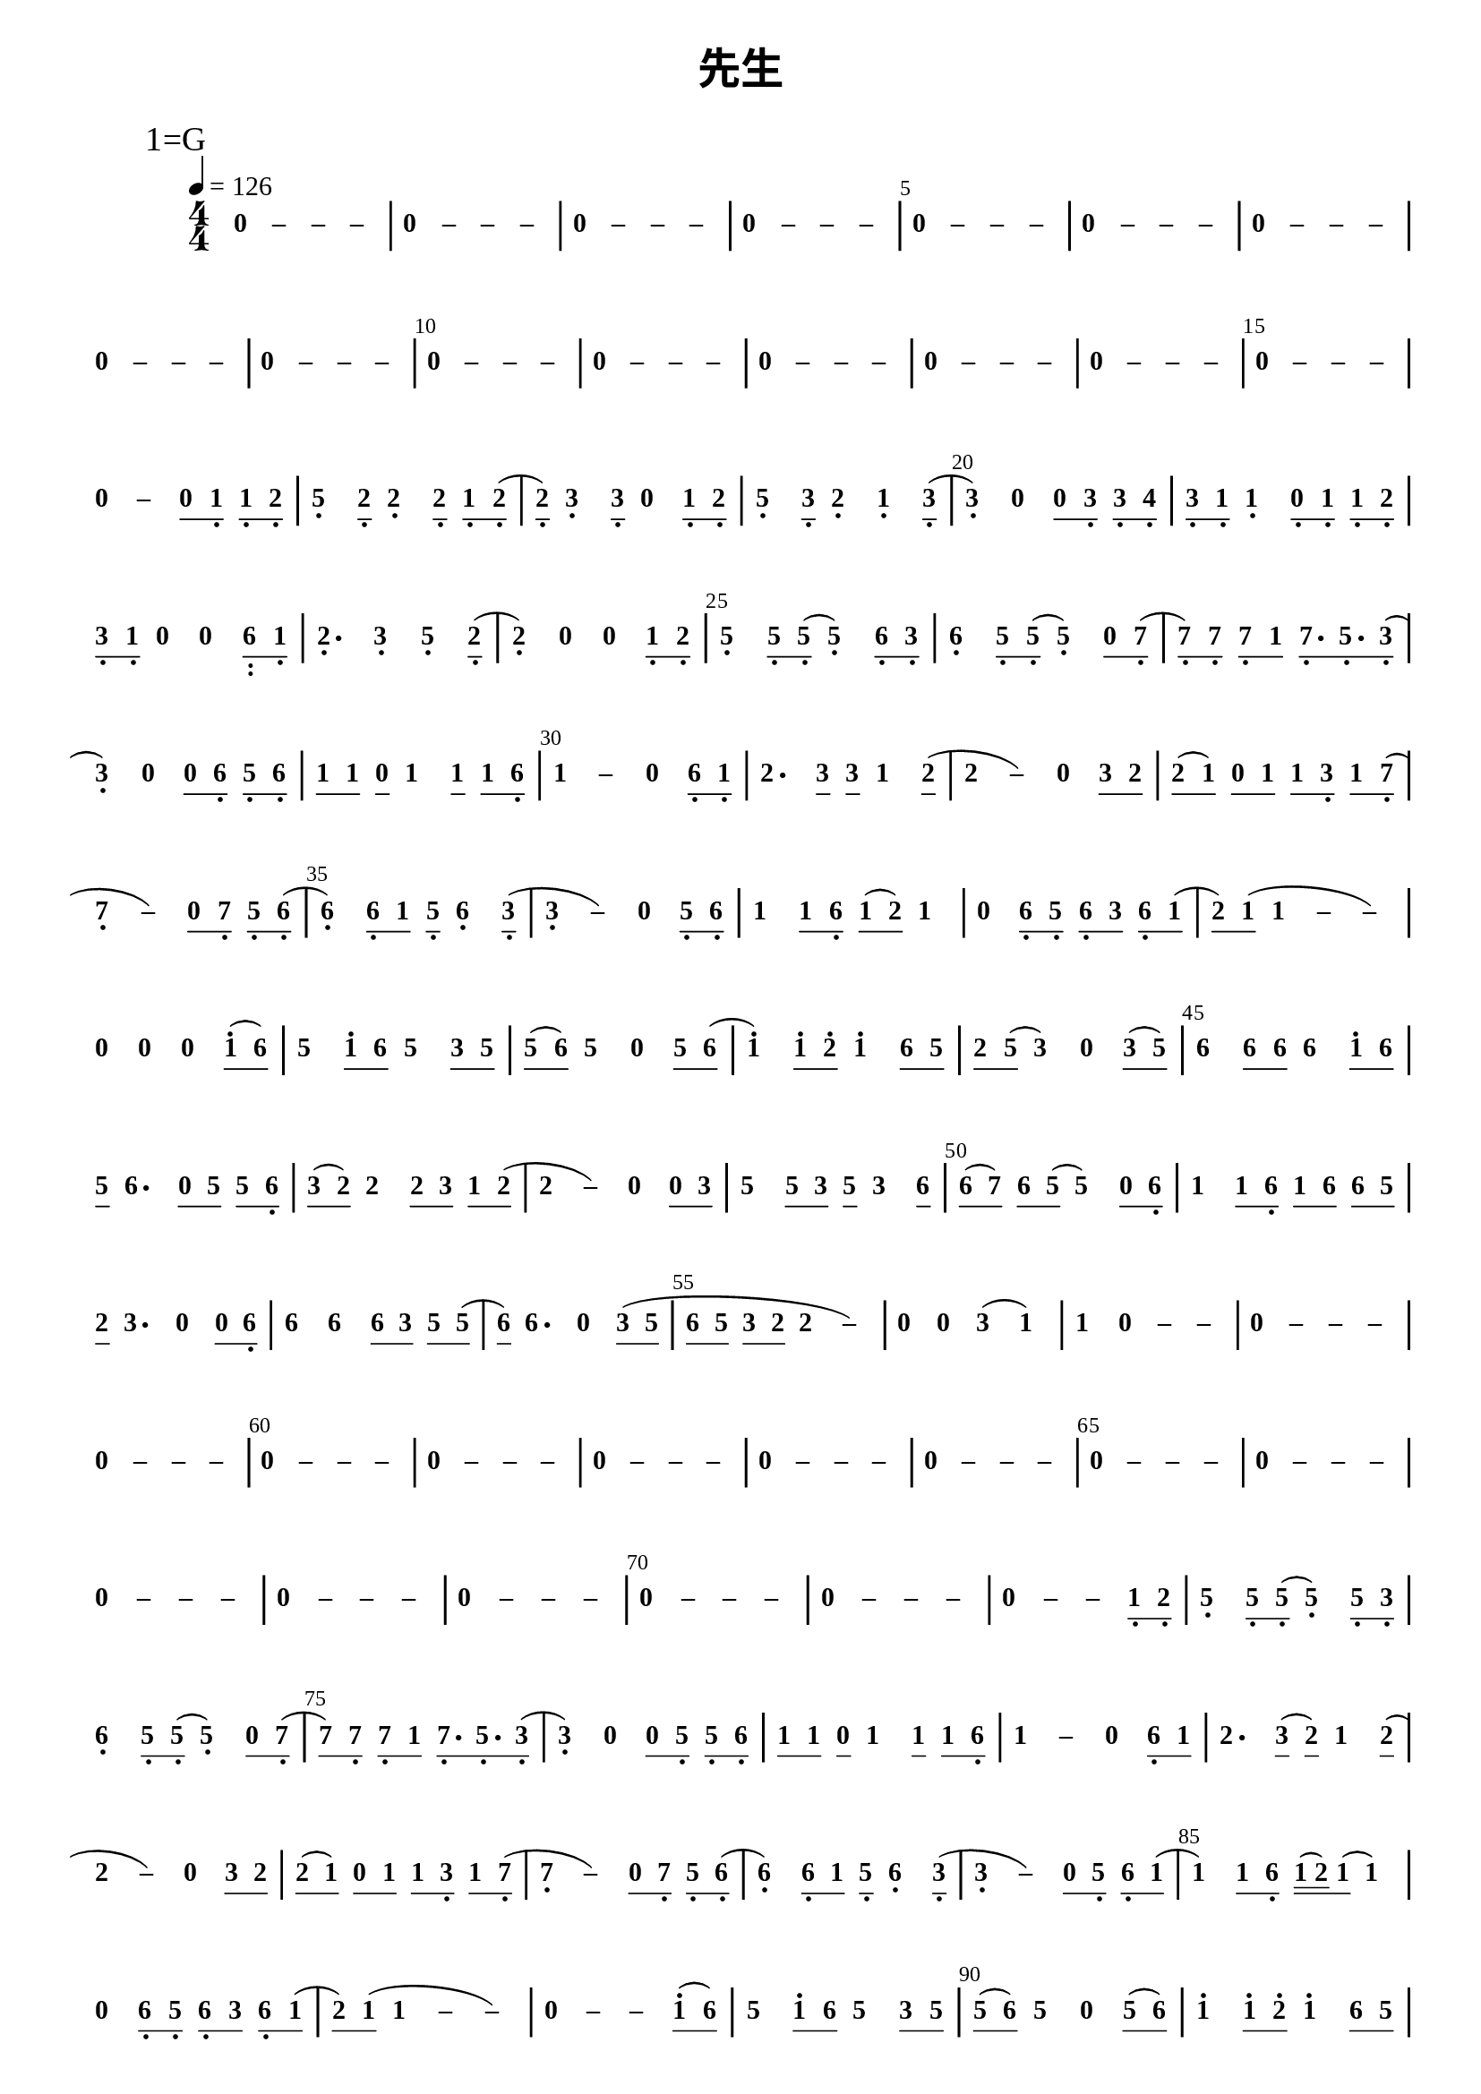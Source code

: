\version "2.18.0"
#(set-global-staff-size 20)

% un-comment the next line to remove Lilypond tagline:
% \header { tagline="" }

\pointAndClickOff

\paper {
  print-all-headers = ##t %% allow per-score headers

  % un-comment the next line for A5:
  % #(set-default-paper-size "a5" )

  % un-comment the next line for no page numbers:
  % print-page-number = ##f

  % un-comment the next 3 lines for a binding edge:
  % two-sided = ##t
  % inner-margin = 20\mm
  % outer-margin = 10\mm

  % un-comment the next line for a more space-saving header layout:
  % scoreTitleMarkup = \markup { \center-column { \fill-line { \magnify #1.5 { \bold { \fromproperty #'header:dedication } } \magnify #1.5 { \bold { \fromproperty #'header:title } } \fromproperty #'header:composer } \fill-line { \fromproperty #'header:instrument \fromproperty #'header:subtitle \smaller{\fromproperty #'header:subsubtitle } } } }

  % As jianpu-ly was run on a Mac, we include a Mac fonts workaround.
  % The Mac version of Lilypond 2.18 used Arial Unicode MS as a
  % fallback even in the Serif font, but 2.20 drops this in Serif
  % (using it only in Sans), which means any Serif text (titles,
  % lyrics etc) that includes Chinese will likely fall back to
  % Japanese fonts which don't support all Simplified hanzi.
  % This brings back 2.18's behaviour on 2.20+
  % (you might have to comment it out to run this on 2.18)
  #(define fonts
    (set-global-fonts
     #:roman "Times New Roman,Arial Unicode MS"
     #:factor (/ staff-height pt 20)
    ))
}

\score {
<< \override Score.BarNumber.break-visibility = #center-visible
\override Score.BarNumber.Y-offset = -1
\set Score.barNumberVisibility = #(every-nth-bar-number-visible 5)

%% === BEGIN JIANPU STAFF ===
    \new RhythmicStaff \with {
    \consists "Accidental_engraver" 
    %% Get rid of the stave but not the barlines:
    \override StaffSymbol.line-count = #0 %% tested in 2.15.40, 2.16.2, 2.18.0, 2.18.2, 2.20.0 and 2.22.2
    \override BarLine.bar-extent = #'(-2 . 2) %% LilyPond 2.18: please make barlines as high as the time signature even though we're on a RhythmicStaff (2.16 and 2.15 don't need this although its presence doesn't hurt; Issue 3685 seems to indicate they'll fix it post-2.18)
    }
    { \new Voice="jianpu" {

    \override Beam.transparent = ##f % (needed for LilyPond 2.18 or the above switch will also hide beams)
    \override Stem.direction = #DOWN
    \override Tie.staff-position = #2.5
    \tupletUp

    \override Stem.length-fraction = #0.5
    \override Beam.beam-thickness = #0.1
    \override Beam.length-fraction = #0.5
    \override Voice.Rest.style = #'neomensural % this size tends to line up better (we'll override the appearance anyway)
    \override Accidental.font-size = #-4
    \override TupletBracket.bracket-visibility = ##t
\set Voice.chordChanges = ##t %% 2.19 bug workaround

    \override Staff.TimeSignature.style = #'numbered
    \override Staff.Stem.transparent = ##t
     \tempo 4=126 \mark \markup{1=G} \time 4/4 #(define (note-nought grob grob-origin context)
  (if (and (eq? (ly:context-property context 'chordChanges) #t)
      (or (grob::has-interface grob 'note-head-interface)
        (grob::has-interface grob 'rest-interface)))
    (begin
      (ly:grob-set-property! grob 'stencil
        (grob-interpret-markup grob
          (make-lower-markup 0.5 (make-bold-markup "0")))))))
  \applyOutput #'Voice #note-nought r4
#(define (note-dash grob grob-origin context)
  (if (and (eq? (ly:context-property context 'chordChanges) #t)
      (or (grob::has-interface grob 'note-head-interface)
        (grob::has-interface grob 'rest-interface)))
    (begin
      (ly:grob-set-property! grob 'stencil
        (grob-interpret-markup grob
          (make-lower-markup 0.5 (make-bold-markup "–")))))))
  \applyOutput #'Voice #note-dash r4
  \applyOutput #'Voice #note-dash r4   \applyOutput #'Voice #note-dash r4 | %{ bar 2: %}
  \applyOutput #'Voice #note-nought r4
  \applyOutput #'Voice #note-dash r4   \applyOutput #'Voice #note-dash r4   \applyOutput #'Voice #note-dash r4 | %{ bar 3: %}
  \applyOutput #'Voice #note-nought r4
  \applyOutput #'Voice #note-dash r4   \applyOutput #'Voice #note-dash r4   \applyOutput #'Voice #note-dash r4 | %{ bar 4: %}
  \applyOutput #'Voice #note-nought r4
  \applyOutput #'Voice #note-dash r4   \applyOutput #'Voice #note-dash r4   \applyOutput #'Voice #note-dash r4 | %{ bar 5: %}
  \applyOutput #'Voice #note-nought r4
  \applyOutput #'Voice #note-dash r4   \applyOutput #'Voice #note-dash r4   \applyOutput #'Voice #note-dash r4 | %{ bar 6: %}
  \applyOutput #'Voice #note-nought r4
  \applyOutput #'Voice #note-dash r4   \applyOutput #'Voice #note-dash r4   \applyOutput #'Voice #note-dash r4 | %{ bar 7: %}
  \applyOutput #'Voice #note-nought r4
  \applyOutput #'Voice #note-dash r4   \applyOutput #'Voice #note-dash r4   \applyOutput #'Voice #note-dash r4 | %{ bar 8: %}
  \applyOutput #'Voice #note-nought r4
  \applyOutput #'Voice #note-dash r4   \applyOutput #'Voice #note-dash r4   \applyOutput #'Voice #note-dash r4 | %{ bar 9: %}
  \applyOutput #'Voice #note-nought r4
  \applyOutput #'Voice #note-dash r4   \applyOutput #'Voice #note-dash r4   \applyOutput #'Voice #note-dash r4 | %{ bar 10: %}
  \applyOutput #'Voice #note-nought r4
  \applyOutput #'Voice #note-dash r4   \applyOutput #'Voice #note-dash r4   \applyOutput #'Voice #note-dash r4 | %{ bar 11: %}
  \applyOutput #'Voice #note-nought r4
  \applyOutput #'Voice #note-dash r4   \applyOutput #'Voice #note-dash r4   \applyOutput #'Voice #note-dash r4 | %{ bar 12: %}
  \applyOutput #'Voice #note-nought r4
  \applyOutput #'Voice #note-dash r4   \applyOutput #'Voice #note-dash r4   \applyOutput #'Voice #note-dash r4 | %{ bar 13: %}
  \applyOutput #'Voice #note-nought r4
  \applyOutput #'Voice #note-dash r4   \applyOutput #'Voice #note-dash r4   \applyOutput #'Voice #note-dash r4 | %{ bar 14: %}
  \applyOutput #'Voice #note-nought r4
  \applyOutput #'Voice #note-dash r4   \applyOutput #'Voice #note-dash r4   \applyOutput #'Voice #note-dash r4 | %{ bar 15: %}
  \applyOutput #'Voice #note-nought r4
  \applyOutput #'Voice #note-dash r4   \applyOutput #'Voice #note-dash r4   \applyOutput #'Voice #note-dash r4 | %{ bar 16: %}
  \applyOutput #'Voice #note-nought r4
  \applyOutput #'Voice #note-dash r4 \set stemLeftBeamCount = #0
\set stemRightBeamCount = #1
  \applyOutput #'Voice #note-nought c'8[
#(define (note-one grob grob-origin context)
  (if (and (eq? (ly:context-property context 'chordChanges) #t)
      (or (grob::has-interface grob 'note-head-interface)
        (grob::has-interface grob 'rest-interface)))
    (begin
      (ly:grob-set-property! grob 'stencil
        (grob-interpret-markup grob
          (make-lower-markup 0.5 (make-bold-markup "1")))))))
\set stemLeftBeamCount = #1
\set stemRightBeamCount = #1
  \applyOutput #'Voice #note-one c8]-\tweak #'X-offset #0.6 _.
\set stemLeftBeamCount = #0
\set stemRightBeamCount = #1
  \applyOutput #'Voice #note-one c8[-\tweak #'X-offset #0.6 _.
#(define (note-two grob grob-origin context)
  (if (and (eq? (ly:context-property context 'chordChanges) #t)
      (or (grob::has-interface grob 'note-head-interface)
        (grob::has-interface grob 'rest-interface)))
    (begin
      (ly:grob-set-property! grob 'stencil
        (grob-interpret-markup grob
          (make-lower-markup 0.5 (make-bold-markup "2")))))))
\set stemLeftBeamCount = #1
\set stemRightBeamCount = #1
  \applyOutput #'Voice #note-two d8]-\tweak #'X-offset #0.6 _.
#(define (note-five grob grob-origin context)
  (if (and (eq? (ly:context-property context 'chordChanges) #t)
      (or (grob::has-interface grob 'note-head-interface)
        (grob::has-interface grob 'rest-interface)))
    (begin
      (ly:grob-set-property! grob 'stencil
        (grob-interpret-markup grob
          (make-lower-markup 0.5 (make-bold-markup "5")))))))
| %{ bar 17: %}
  \applyOutput #'Voice #note-five g4-\tweak #'Y-offset #-1.2 -\tweak #'X-offset #0.6 _.
\set stemLeftBeamCount = #0
\set stemRightBeamCount = #1
  \applyOutput #'Voice #note-two d8[-\tweak #'X-offset #0.6 _.
]    \applyOutput #'Voice #note-two d4-\tweak #'Y-offset #-1.2 -\tweak #'X-offset #0.6 _.
\set stemLeftBeamCount = #0
\set stemRightBeamCount = #1
  \applyOutput #'Voice #note-two d8[]-\tweak #'X-offset #0.6 _.
\set stemLeftBeamCount = #0
\set stemRightBeamCount = #1
  \applyOutput #'Voice #note-one c8[-\tweak #'X-offset #0.6 _.
\set stemLeftBeamCount = #1
\set stemRightBeamCount = #1
  \applyOutput #'Voice #note-two d8]-\tweak #'X-offset #0.6 _.
( | %{ bar 18: %} \set stemLeftBeamCount = #0
\set stemRightBeamCount = #1
  \applyOutput #'Voice #note-two d8[-\tweak #'X-offset #0.6 _.
]  ) #(define (note-three grob grob-origin context)
  (if (and (eq? (ly:context-property context 'chordChanges) #t)
      (or (grob::has-interface grob 'note-head-interface)
        (grob::has-interface grob 'rest-interface)))
    (begin
      (ly:grob-set-property! grob 'stencil
        (grob-interpret-markup grob
          (make-lower-markup 0.5 (make-bold-markup "3")))))))
  \applyOutput #'Voice #note-three e4-\tweak #'Y-offset #-1.2 -\tweak #'X-offset #0.6 _.
\set stemLeftBeamCount = #0
\set stemRightBeamCount = #1
  \applyOutput #'Voice #note-three e8[]-\tweak #'X-offset #0.6 _.
  \applyOutput #'Voice #note-nought r4 \set stemLeftBeamCount = #0
\set stemRightBeamCount = #1
  \applyOutput #'Voice #note-one c8[-\tweak #'X-offset #0.6 _.
\set stemLeftBeamCount = #1
\set stemRightBeamCount = #1
  \applyOutput #'Voice #note-two d8]-\tweak #'X-offset #0.6 _.
| %{ bar 19: %}
  \applyOutput #'Voice #note-five g4-\tweak #'Y-offset #-1.2 -\tweak #'X-offset #0.6 _.
\set stemLeftBeamCount = #0
\set stemRightBeamCount = #1
  \applyOutput #'Voice #note-three e8[-\tweak #'X-offset #0.6 _.
]    \applyOutput #'Voice #note-two d4-\tweak #'Y-offset #-1.2 -\tweak #'X-offset #0.6 _.
  \applyOutput #'Voice #note-one c4-\tweak #'Y-offset #-1.2 -\tweak #'X-offset #0.6 _.
\set stemLeftBeamCount = #0
\set stemRightBeamCount = #1
  \applyOutput #'Voice #note-three e8[]-\tweak #'X-offset #0.6 _.
( | %{ bar 20: %}
  \applyOutput #'Voice #note-three e4-\tweak #'Y-offset #-1.2 -\tweak #'X-offset #0.6 _.
)   \applyOutput #'Voice #note-nought r4 \set stemLeftBeamCount = #0
\set stemRightBeamCount = #1
  \applyOutput #'Voice #note-nought c'8[
\set stemLeftBeamCount = #1
\set stemRightBeamCount = #1
  \applyOutput #'Voice #note-three e8]-\tweak #'X-offset #0.6 _.
\set stemLeftBeamCount = #0
\set stemRightBeamCount = #1
  \applyOutput #'Voice #note-three e8[-\tweak #'X-offset #0.6 _.
#(define (note-four grob grob-origin context)
  (if (and (eq? (ly:context-property context 'chordChanges) #t)
      (or (grob::has-interface grob 'note-head-interface)
        (grob::has-interface grob 'rest-interface)))
    (begin
      (ly:grob-set-property! grob 'stencil
        (grob-interpret-markup grob
          (make-lower-markup 0.5 (make-bold-markup "4")))))))
\set stemLeftBeamCount = #1
\set stemRightBeamCount = #1
  \applyOutput #'Voice #note-four f8]-\tweak #'X-offset #0.6 _.
| %{ bar 21: %} \set stemLeftBeamCount = #0
\set stemRightBeamCount = #1
  \applyOutput #'Voice #note-three e8[-\tweak #'X-offset #0.6 _.
\set stemLeftBeamCount = #1
\set stemRightBeamCount = #1
  \applyOutput #'Voice #note-one c8]-\tweak #'X-offset #0.6 _.
  \applyOutput #'Voice #note-one c4-\tweak #'Y-offset #-1.2 -\tweak #'X-offset #0.6 _.
\set stemLeftBeamCount = #0
\set stemRightBeamCount = #1
  \applyOutput #'Voice #note-nought c8[-\tweak #'X-offset #0.6 _.
\set stemLeftBeamCount = #1
\set stemRightBeamCount = #1
  \applyOutput #'Voice #note-one c8]-\tweak #'X-offset #0.6 _.
\set stemLeftBeamCount = #0
\set stemRightBeamCount = #1
  \applyOutput #'Voice #note-one c8[-\tweak #'X-offset #0.6 _.
\set stemLeftBeamCount = #1
\set stemRightBeamCount = #1
  \applyOutput #'Voice #note-two d8]-\tweak #'X-offset #0.6 _.
| %{ bar 22: %} \set stemLeftBeamCount = #0
\set stemRightBeamCount = #1
  \applyOutput #'Voice #note-three e8[-\tweak #'X-offset #0.6 _.
\set stemLeftBeamCount = #1
\set stemRightBeamCount = #1
  \applyOutput #'Voice #note-one c8]-\tweak #'X-offset #0.6 _.
  \applyOutput #'Voice #note-nought r4   \applyOutput #'Voice #note-nought r4 #(define (note-six grob grob-origin context)
  (if (and (eq? (ly:context-property context 'chordChanges) #t)
      (or (grob::has-interface grob 'note-head-interface)
        (grob::has-interface grob 'rest-interface)))
    (begin
      (ly:grob-set-property! grob 'stencil
        (grob-interpret-markup grob
          (make-lower-markup 0.5 (make-bold-markup "6")))))))
\set stemLeftBeamCount = #0
\set stemRightBeamCount = #1
  \applyOutput #'Voice #note-six a,8[-\tweak #'X-offset #0.3 _\markup{\bold :}
\set stemLeftBeamCount = #1
\set stemRightBeamCount = #1
  \applyOutput #'Voice #note-one c8]-\tweak #'X-offset #0.6 _.
| %{ bar 23: %}
  \applyOutput #'Voice #note-two d4.-\tweak #'Y-offset #-1.2 -\tweak #'X-offset #0.6 _.
  \applyOutput #'Voice #note-three e4-\tweak #'Y-offset #-1.2 -\tweak #'X-offset #0.6 _.
  \applyOutput #'Voice #note-five g4-\tweak #'Y-offset #-1.2 -\tweak #'X-offset #0.6 _.
\set stemLeftBeamCount = #0
\set stemRightBeamCount = #1
  \applyOutput #'Voice #note-two d8[]-\tweak #'X-offset #0.6 _.
( | %{ bar 24: %}
  \applyOutput #'Voice #note-two d4-\tweak #'Y-offset #-1.2 -\tweak #'X-offset #0.6 _.
)   \applyOutput #'Voice #note-nought r4   \applyOutput #'Voice #note-nought r4 \set stemLeftBeamCount = #0
\set stemRightBeamCount = #1
  \applyOutput #'Voice #note-one c8[-\tweak #'X-offset #0.6 _.
\set stemLeftBeamCount = #1
\set stemRightBeamCount = #1
  \applyOutput #'Voice #note-two d8]-\tweak #'X-offset #0.6 _.
| %{ bar 25: %}
  \applyOutput #'Voice #note-five g4-\tweak #'Y-offset #-1.2 -\tweak #'X-offset #0.6 _.
\set stemLeftBeamCount = #0
\set stemRightBeamCount = #1
  \applyOutput #'Voice #note-five g8[-\tweak #'X-offset #0.6 _.
\set stemLeftBeamCount = #1
\set stemRightBeamCount = #1
  \applyOutput #'Voice #note-five g8]-\tweak #'X-offset #0.6 _.
(   \applyOutput #'Voice #note-five g4-\tweak #'Y-offset #-1.2 -\tweak #'X-offset #0.6 _.
) \set stemLeftBeamCount = #0
\set stemRightBeamCount = #1
  \applyOutput #'Voice #note-six a8[-\tweak #'X-offset #0.6 _.
\set stemLeftBeamCount = #1
\set stemRightBeamCount = #1
  \applyOutput #'Voice #note-three e8]-\tweak #'X-offset #0.6 _.
| %{ bar 26: %}
  \applyOutput #'Voice #note-six a4-\tweak #'Y-offset #-1.2 -\tweak #'X-offset #0.6 _.
\set stemLeftBeamCount = #0
\set stemRightBeamCount = #1
  \applyOutput #'Voice #note-five g8[-\tweak #'X-offset #0.6 _.
\set stemLeftBeamCount = #1
\set stemRightBeamCount = #1
  \applyOutput #'Voice #note-five g8]-\tweak #'X-offset #0.6 _.
(   \applyOutput #'Voice #note-five g4-\tweak #'Y-offset #-1.2 -\tweak #'X-offset #0.6 _.
) \set stemLeftBeamCount = #0
\set stemRightBeamCount = #1
  \applyOutput #'Voice #note-nought c'8[
#(define (note-seven grob grob-origin context)
  (if (and (eq? (ly:context-property context 'chordChanges) #t)
      (or (grob::has-interface grob 'note-head-interface)
        (grob::has-interface grob 'rest-interface)))
    (begin
      (ly:grob-set-property! grob 'stencil
        (grob-interpret-markup grob
          (make-lower-markup 0.5 (make-bold-markup "7")))))))
\set stemLeftBeamCount = #1
\set stemRightBeamCount = #1
  \applyOutput #'Voice #note-seven b8]-\tweak #'X-offset #0.6 _.
( | %{ bar 27: %} \set stemLeftBeamCount = #0
\set stemRightBeamCount = #1
  \applyOutput #'Voice #note-seven b8[-\tweak #'X-offset #0.6 _.
) \set stemLeftBeamCount = #1
\set stemRightBeamCount = #1
  \applyOutput #'Voice #note-seven b8]-\tweak #'X-offset #0.6 _.
\set stemLeftBeamCount = #0
\set stemRightBeamCount = #1
  \applyOutput #'Voice #note-seven b8[-\tweak #'X-offset #0.6 _.
\set stemLeftBeamCount = #1
\set stemRightBeamCount = #1
  \applyOutput #'Voice #note-one c'8]
\set stemLeftBeamCount = #0
\set stemRightBeamCount = #1
  \applyOutput #'Voice #note-seven b8.[-\tweak #'X-offset #0.6 _.
\set stemLeftBeamCount = #1
\set stemRightBeamCount = #1
  \applyOutput #'Voice #note-five g8.-\tweak #'X-offset #0.6 _.
\set stemLeftBeamCount = #1
\set stemRightBeamCount = #1
  \applyOutput #'Voice #note-three e8]-\tweak #'X-offset #0.6 _.
( | %{ bar 28: %}
  \applyOutput #'Voice #note-three e4-\tweak #'Y-offset #-1.2 -\tweak #'X-offset #0.6 _.
)   \applyOutput #'Voice #note-nought r4 \set stemLeftBeamCount = #0
\set stemRightBeamCount = #1
  \applyOutput #'Voice #note-nought c'8[
\set stemLeftBeamCount = #1
\set stemRightBeamCount = #1
  \applyOutput #'Voice #note-six a8]-\tweak #'X-offset #0.6 _.
\set stemLeftBeamCount = #0
\set stemRightBeamCount = #1
  \applyOutput #'Voice #note-five g8[-\tweak #'X-offset #0.6 _.
\set stemLeftBeamCount = #1
\set stemRightBeamCount = #1
  \applyOutput #'Voice #note-six a8]-\tweak #'X-offset #0.6 _.
| %{ bar 29: %} \set stemLeftBeamCount = #0
\set stemRightBeamCount = #1
  \applyOutput #'Voice #note-one c'8[
\set stemLeftBeamCount = #1
\set stemRightBeamCount = #1
  \applyOutput #'Voice #note-one c'8]
\set stemLeftBeamCount = #0
\set stemRightBeamCount = #1
  \applyOutput #'Voice #note-nought c'8[
]    \applyOutput #'Voice #note-one c'4 \set stemLeftBeamCount = #0
\set stemRightBeamCount = #1
  \applyOutput #'Voice #note-one c'8[]
\set stemLeftBeamCount = #0
\set stemRightBeamCount = #1
  \applyOutput #'Voice #note-one c'8[
\set stemLeftBeamCount = #1
\set stemRightBeamCount = #1
  \applyOutput #'Voice #note-six a8]-\tweak #'X-offset #0.6 _.
\once \override Tie.transparent = ##t \once \override Tie.staff-position = #0 | %{ bar 30: %}
  \applyOutput #'Voice #note-one c'4
 ~ #(define (note-dashone grob grob-origin context)
  (if (and (eq? (ly:context-property context 'chordChanges) #t)
      (or (grob::has-interface grob 'note-head-interface)
        (grob::has-interface grob 'rest-interface)))
    (begin
      (ly:grob-set-property! grob 'stencil
        (grob-interpret-markup grob
          (make-lower-markup 0.5 (make-bold-markup "–")))))))
  \applyOutput #'Voice #note-dashone c'4
  \applyOutput #'Voice #note-nought r4 \set stemLeftBeamCount = #0
\set stemRightBeamCount = #1
  \applyOutput #'Voice #note-six a8[-\tweak #'X-offset #0.6 _.
\set stemLeftBeamCount = #1
\set stemRightBeamCount = #1
  \applyOutput #'Voice #note-one c8]-\tweak #'X-offset #0.6 _.
| %{ bar 31: %}
  \applyOutput #'Voice #note-two d'4.
\set stemLeftBeamCount = #0
\set stemRightBeamCount = #1
  \applyOutput #'Voice #note-three e'8[]
\set stemLeftBeamCount = #0
\set stemRightBeamCount = #1
  \applyOutput #'Voice #note-three e'8[
]    \applyOutput #'Voice #note-one c'4 \set stemLeftBeamCount = #0
\set stemRightBeamCount = #1
  \applyOutput #'Voice #note-two d'8[]
( \once \override Tie.transparent = ##t \once \override Tie.staff-position = #0 | %{ bar 32: %}
  \applyOutput #'Voice #note-two d'4
 ~ #(define (note-dashtwo grob grob-origin context)
  (if (and (eq? (ly:context-property context 'chordChanges) #t)
      (or (grob::has-interface grob 'note-head-interface)
        (grob::has-interface grob 'rest-interface)))
    (begin
      (ly:grob-set-property! grob 'stencil
        (grob-interpret-markup grob
          (make-lower-markup 0.5 (make-bold-markup "–")))))))
  \applyOutput #'Voice #note-dashtwo d'4
)   \applyOutput #'Voice #note-nought r4 \set stemLeftBeamCount = #0
\set stemRightBeamCount = #1
  \applyOutput #'Voice #note-three e'8[
\set stemLeftBeamCount = #1
\set stemRightBeamCount = #1
  \applyOutput #'Voice #note-two d'8]
| %{ bar 33: %} \set stemLeftBeamCount = #0
\set stemRightBeamCount = #1
  \applyOutput #'Voice #note-two d'8[
( \set stemLeftBeamCount = #1
\set stemRightBeamCount = #1
  \applyOutput #'Voice #note-one c'8]
) \set stemLeftBeamCount = #0
\set stemRightBeamCount = #1
  \applyOutput #'Voice #note-nought c'8[
\set stemLeftBeamCount = #1
\set stemRightBeamCount = #1
  \applyOutput #'Voice #note-one c'8]
\set stemLeftBeamCount = #0
\set stemRightBeamCount = #1
  \applyOutput #'Voice #note-one c'8[
\set stemLeftBeamCount = #1
\set stemRightBeamCount = #1
  \applyOutput #'Voice #note-three e8]-\tweak #'X-offset #0.6 _.
\set stemLeftBeamCount = #0
\set stemRightBeamCount = #1
  \applyOutput #'Voice #note-one c'8[
\set stemLeftBeamCount = #1
\set stemRightBeamCount = #1
  \applyOutput #'Voice #note-seven b8]-\tweak #'X-offset #0.6 _.
( \once \override Tie.transparent = ##t \once \override Tie.staff-position = #0 | %{ bar 34: %}
  \applyOutput #'Voice #note-seven b4-\tweak #'Y-offset #-1.2 -\tweak #'X-offset #0.6 _.
 ~ #(define (note-dashseven grob grob-origin context)
  (if (and (eq? (ly:context-property context 'chordChanges) #t)
      (or (grob::has-interface grob 'note-head-interface)
        (grob::has-interface grob 'rest-interface)))
    (begin
      (ly:grob-set-property! grob 'stencil
        (grob-interpret-markup grob
          (make-lower-markup 0.5 (make-bold-markup "–")))))))
  \applyOutput #'Voice #note-dashseven b4
) \set stemLeftBeamCount = #0
\set stemRightBeamCount = #1
  \applyOutput #'Voice #note-nought c'8[
\set stemLeftBeamCount = #1
\set stemRightBeamCount = #1
  \applyOutput #'Voice #note-seven b8]-\tweak #'X-offset #0.6 _.
\set stemLeftBeamCount = #0
\set stemRightBeamCount = #1
  \applyOutput #'Voice #note-five g8[-\tweak #'X-offset #0.6 _.
\set stemLeftBeamCount = #1
\set stemRightBeamCount = #1
  \applyOutput #'Voice #note-six a8]-\tweak #'X-offset #0.6 _.
( | %{ bar 35: %}
  \applyOutput #'Voice #note-six a4-\tweak #'Y-offset #-1.2 -\tweak #'X-offset #0.6 _.
) \set stemLeftBeamCount = #0
\set stemRightBeamCount = #1
  \applyOutput #'Voice #note-six a8[-\tweak #'X-offset #0.6 _.
\set stemLeftBeamCount = #1
\set stemRightBeamCount = #1
  \applyOutput #'Voice #note-one c'8]
\set stemLeftBeamCount = #0
\set stemRightBeamCount = #1
  \applyOutput #'Voice #note-five g8[-\tweak #'X-offset #0.6 _.
]    \applyOutput #'Voice #note-six a4-\tweak #'Y-offset #-1.2 -\tweak #'X-offset #0.6 _.
\set stemLeftBeamCount = #0
\set stemRightBeamCount = #1
  \applyOutput #'Voice #note-three e8[]-\tweak #'X-offset #0.6 _.
( \once \override Tie.transparent = ##t \once \override Tie.staff-position = #0 | %{ bar 36: %}
  \applyOutput #'Voice #note-three e4-\tweak #'Y-offset #-1.2 -\tweak #'X-offset #0.6 _.
 ~ #(define (note-dashthree grob grob-origin context)
  (if (and (eq? (ly:context-property context 'chordChanges) #t)
      (or (grob::has-interface grob 'note-head-interface)
        (grob::has-interface grob 'rest-interface)))
    (begin
      (ly:grob-set-property! grob 'stencil
        (grob-interpret-markup grob
          (make-lower-markup 0.5 (make-bold-markup "–")))))))
  \applyOutput #'Voice #note-dashthree e4
)   \applyOutput #'Voice #note-nought r4 \set stemLeftBeamCount = #0
\set stemRightBeamCount = #1
  \applyOutput #'Voice #note-five g8[-\tweak #'X-offset #0.6 _.
\set stemLeftBeamCount = #1
\set stemRightBeamCount = #1
  \applyOutput #'Voice #note-six a8]-\tweak #'X-offset #0.6 _.
| %{ bar 37: %}
  \applyOutput #'Voice #note-one c'4
\set stemLeftBeamCount = #0
\set stemRightBeamCount = #1
  \applyOutput #'Voice #note-one c'8[
\set stemLeftBeamCount = #1
\set stemRightBeamCount = #1
  \applyOutput #'Voice #note-six a8]-\tweak #'X-offset #0.6 _.
\set stemLeftBeamCount = #0
\set stemRightBeamCount = #1
  \applyOutput #'Voice #note-one c'8[
( \set stemLeftBeamCount = #1
\set stemRightBeamCount = #1
  \applyOutput #'Voice #note-two d'8]
)   \applyOutput #'Voice #note-one c'4 | %{ bar 38: %}
  \applyOutput #'Voice #note-nought r4
\set stemLeftBeamCount = #0
\set stemRightBeamCount = #1
  \applyOutput #'Voice #note-six a8[-\tweak #'X-offset #0.6 _.
\set stemLeftBeamCount = #1
\set stemRightBeamCount = #1
  \applyOutput #'Voice #note-five g8]-\tweak #'X-offset #0.6 _.
\set stemLeftBeamCount = #0
\set stemRightBeamCount = #1
  \applyOutput #'Voice #note-six a8[-\tweak #'X-offset #0.6 _.
\set stemLeftBeamCount = #1
\set stemRightBeamCount = #1
  \applyOutput #'Voice #note-three e'8]
\set stemLeftBeamCount = #0
\set stemRightBeamCount = #1
  \applyOutput #'Voice #note-six a8[-\tweak #'X-offset #0.6 _.
\set stemLeftBeamCount = #1
\set stemRightBeamCount = #1
  \applyOutput #'Voice #note-one c'8]
( | %{ bar 39: %} \set stemLeftBeamCount = #0
\set stemRightBeamCount = #1
  \applyOutput #'Voice #note-two d'8[
) \set stemLeftBeamCount = #1
\set stemRightBeamCount = #1
  \applyOutput #'Voice #note-one c'8]
( \once \override Tie.transparent = ##t \once \override Tie.staff-position = #0   \applyOutput #'Voice #note-one c'4
 ~ \once \override Tie.transparent = ##t \once \override Tie.staff-position = #0   \applyOutput #'Voice #note-dashone c'4
 ~   \applyOutput #'Voice #note-dashone c'4 ) | %{ bar 40: %}
  \applyOutput #'Voice #note-nought r4
  \applyOutput #'Voice #note-nought r4   \applyOutput #'Voice #note-nought r4 \set stemLeftBeamCount = #0
\set stemRightBeamCount = #1
  \applyOutput #'Voice #note-one c''8[^.
( \set stemLeftBeamCount = #1
\set stemRightBeamCount = #1
  \applyOutput #'Voice #note-six a'8]
) | %{ bar 41: %}
  \applyOutput #'Voice #note-five g'4
\set stemLeftBeamCount = #0
\set stemRightBeamCount = #1
  \applyOutput #'Voice #note-one c''8[^.
\set stemLeftBeamCount = #1
\set stemRightBeamCount = #1
  \applyOutput #'Voice #note-six a'8]
  \applyOutput #'Voice #note-five g'4 \set stemLeftBeamCount = #0
\set stemRightBeamCount = #1
  \applyOutput #'Voice #note-three e'8[
\set stemLeftBeamCount = #1
\set stemRightBeamCount = #1
  \applyOutput #'Voice #note-five g'8]
| %{ bar 42: %} \set stemLeftBeamCount = #0
\set stemRightBeamCount = #1
  \applyOutput #'Voice #note-five g'8[
( \set stemLeftBeamCount = #1
\set stemRightBeamCount = #1
  \applyOutput #'Voice #note-six a'8]
)   \applyOutput #'Voice #note-five g'4   \applyOutput #'Voice #note-nought r4 \set stemLeftBeamCount = #0
\set stemRightBeamCount = #1
  \applyOutput #'Voice #note-five g'8[
\set stemLeftBeamCount = #1
\set stemRightBeamCount = #1
  \applyOutput #'Voice #note-six a'8]
( | %{ bar 43: %}
  \applyOutput #'Voice #note-one c''4^.
) \set stemLeftBeamCount = #0
\set stemRightBeamCount = #1
  \applyOutput #'Voice #note-one c''8[^.
\set stemLeftBeamCount = #1
\set stemRightBeamCount = #1
  \applyOutput #'Voice #note-two d''8]^.
  \applyOutput #'Voice #note-one c''4^. \set stemLeftBeamCount = #0
\set stemRightBeamCount = #1
  \applyOutput #'Voice #note-six a'8[
\set stemLeftBeamCount = #1
\set stemRightBeamCount = #1
  \applyOutput #'Voice #note-five g'8]
| %{ bar 44: %} \set stemLeftBeamCount = #0
\set stemRightBeamCount = #1
  \applyOutput #'Voice #note-two d'8[
\set stemLeftBeamCount = #1
\set stemRightBeamCount = #1
  \applyOutput #'Voice #note-five g'8]
(   \applyOutput #'Voice #note-three e'4 )   \applyOutput #'Voice #note-nought r4 \set stemLeftBeamCount = #0
\set stemRightBeamCount = #1
  \applyOutput #'Voice #note-three e'8[
( \set stemLeftBeamCount = #1
\set stemRightBeamCount = #1
  \applyOutput #'Voice #note-five g'8]
) | %{ bar 45: %}
  \applyOutput #'Voice #note-six a'4
\set stemLeftBeamCount = #0
\set stemRightBeamCount = #1
  \applyOutput #'Voice #note-six a'8[
\set stemLeftBeamCount = #1
\set stemRightBeamCount = #1
  \applyOutput #'Voice #note-six a'8]
  \applyOutput #'Voice #note-six a'4 \set stemLeftBeamCount = #0
\set stemRightBeamCount = #1
  \applyOutput #'Voice #note-one c''8[^.
\set stemLeftBeamCount = #1
\set stemRightBeamCount = #1
  \applyOutput #'Voice #note-six a'8]
| %{ bar 46: %} \set stemLeftBeamCount = #0
\set stemRightBeamCount = #1
  \applyOutput #'Voice #note-five g'8[
]    \applyOutput #'Voice #note-six a'4. \set stemLeftBeamCount = #0
\set stemRightBeamCount = #1
  \applyOutput #'Voice #note-nought c'8[
\set stemLeftBeamCount = #1
\set stemRightBeamCount = #1
  \applyOutput #'Voice #note-five g'8]
\set stemLeftBeamCount = #0
\set stemRightBeamCount = #1
  \applyOutput #'Voice #note-five g'8[
\set stemLeftBeamCount = #1
\set stemRightBeamCount = #1
  \applyOutput #'Voice #note-six a8]-\tweak #'X-offset #0.6 _.
| %{ bar 47: %} \set stemLeftBeamCount = #0
\set stemRightBeamCount = #1
  \applyOutput #'Voice #note-three e'8[
( \set stemLeftBeamCount = #1
\set stemRightBeamCount = #1
  \applyOutput #'Voice #note-two d'8]
)   \applyOutput #'Voice #note-two d'4 \set stemLeftBeamCount = #0
\set stemRightBeamCount = #1
  \applyOutput #'Voice #note-two d'8[
\set stemLeftBeamCount = #1
\set stemRightBeamCount = #1
  \applyOutput #'Voice #note-three e'8]
\set stemLeftBeamCount = #0
\set stemRightBeamCount = #1
  \applyOutput #'Voice #note-one c'8[
\set stemLeftBeamCount = #1
\set stemRightBeamCount = #1
  \applyOutput #'Voice #note-two d'8]
( \once \override Tie.transparent = ##t \once \override Tie.staff-position = #0 | %{ bar 48: %}
  \applyOutput #'Voice #note-two d'4
 ~   \applyOutput #'Voice #note-dashtwo d'4 )   \applyOutput #'Voice #note-nought r4 \set stemLeftBeamCount = #0
\set stemRightBeamCount = #1
  \applyOutput #'Voice #note-nought c'8[
\set stemLeftBeamCount = #1
\set stemRightBeamCount = #1
  \applyOutput #'Voice #note-three e'8]
| %{ bar 49: %}
  \applyOutput #'Voice #note-five g'4
\set stemLeftBeamCount = #0
\set stemRightBeamCount = #1
  \applyOutput #'Voice #note-five g'8[
\set stemLeftBeamCount = #1
\set stemRightBeamCount = #1
  \applyOutput #'Voice #note-three e'8]
\set stemLeftBeamCount = #0
\set stemRightBeamCount = #1
  \applyOutput #'Voice #note-five g'8[
]    \applyOutput #'Voice #note-three e'4 \set stemLeftBeamCount = #0
\set stemRightBeamCount = #1
  \applyOutput #'Voice #note-six a'8[]
| %{ bar 50: %} \set stemLeftBeamCount = #0
\set stemRightBeamCount = #1
  \applyOutput #'Voice #note-six a'8[
( \set stemLeftBeamCount = #1
\set stemRightBeamCount = #1
  \applyOutput #'Voice #note-seven b'8]
) \set stemLeftBeamCount = #0
\set stemRightBeamCount = #1
  \applyOutput #'Voice #note-six a'8[
\set stemLeftBeamCount = #1
\set stemRightBeamCount = #1
  \applyOutput #'Voice #note-five g'8]
(   \applyOutput #'Voice #note-five g'4 ) \set stemLeftBeamCount = #0
\set stemRightBeamCount = #1
  \applyOutput #'Voice #note-nought c'8[
\set stemLeftBeamCount = #1
\set stemRightBeamCount = #1
  \applyOutput #'Voice #note-six a8]-\tweak #'X-offset #0.6 _.
| %{ bar 51: %}
  \applyOutput #'Voice #note-one c'4
\set stemLeftBeamCount = #0
\set stemRightBeamCount = #1
  \applyOutput #'Voice #note-one c'8[
\set stemLeftBeamCount = #1
\set stemRightBeamCount = #1
  \applyOutput #'Voice #note-six a8]-\tweak #'X-offset #0.6 _.
\set stemLeftBeamCount = #0
\set stemRightBeamCount = #1
  \applyOutput #'Voice #note-one c'8[
\set stemLeftBeamCount = #1
\set stemRightBeamCount = #1
  \applyOutput #'Voice #note-six a'8]
\set stemLeftBeamCount = #0
\set stemRightBeamCount = #1
  \applyOutput #'Voice #note-six a'8[
\set stemLeftBeamCount = #1
\set stemRightBeamCount = #1
  \applyOutput #'Voice #note-five g'8]
| %{ bar 52: %} \set stemLeftBeamCount = #0
\set stemRightBeamCount = #1
  \applyOutput #'Voice #note-two d'8[
]    \applyOutput #'Voice #note-three e'4.   \applyOutput #'Voice #note-nought r4 \set stemLeftBeamCount = #0
\set stemRightBeamCount = #1
  \applyOutput #'Voice #note-nought c'8[
\set stemLeftBeamCount = #1
\set stemRightBeamCount = #1
  \applyOutput #'Voice #note-six a8]-\tweak #'X-offset #0.6 _.
| %{ bar 53: %}
  \applyOutput #'Voice #note-six a'4
  \applyOutput #'Voice #note-six a'4 \set stemLeftBeamCount = #0
\set stemRightBeamCount = #1
  \applyOutput #'Voice #note-six a'8[
\set stemLeftBeamCount = #1
\set stemRightBeamCount = #1
  \applyOutput #'Voice #note-three e'8]
\set stemLeftBeamCount = #0
\set stemRightBeamCount = #1
  \applyOutput #'Voice #note-five g'8[
\set stemLeftBeamCount = #1
\set stemRightBeamCount = #1
  \applyOutput #'Voice #note-five g'8]
( | %{ bar 54: %} \set stemLeftBeamCount = #0
\set stemRightBeamCount = #1
  \applyOutput #'Voice #note-six a'8[
]  )   \applyOutput #'Voice #note-six a'4.   \applyOutput #'Voice #note-nought r4 \set stemLeftBeamCount = #0
\set stemRightBeamCount = #1
  \applyOutput #'Voice #note-three e'8[
( \set stemLeftBeamCount = #1
\set stemRightBeamCount = #1
  \applyOutput #'Voice #note-five g'8]
| %{ bar 55: %} \set stemLeftBeamCount = #0
\set stemRightBeamCount = #1
  \applyOutput #'Voice #note-six a'8[
\set stemLeftBeamCount = #1
\set stemRightBeamCount = #1
  \applyOutput #'Voice #note-five g'8]
\set stemLeftBeamCount = #0
\set stemRightBeamCount = #1
  \applyOutput #'Voice #note-three e'8[
\set stemLeftBeamCount = #1
\set stemRightBeamCount = #1
  \applyOutput #'Voice #note-two d'8]
\once \override Tie.transparent = ##t \once \override Tie.staff-position = #0   \applyOutput #'Voice #note-two d'4
 ~   \applyOutput #'Voice #note-dashtwo d'4 ) | %{ bar 56: %}
  \applyOutput #'Voice #note-nought r4
  \applyOutput #'Voice #note-nought r4   \applyOutput #'Voice #note-three e'4 (   \applyOutput #'Voice #note-one c'4 ) | %{ bar 57: %}
  \applyOutput #'Voice #note-one c'4
  \applyOutput #'Voice #note-nought r4   \applyOutput #'Voice #note-dash r4   \applyOutput #'Voice #note-dash r4 | %{ bar 58: %}
  \applyOutput #'Voice #note-nought r4
  \applyOutput #'Voice #note-dash r4   \applyOutput #'Voice #note-dash r4   \applyOutput #'Voice #note-dash r4 | %{ bar 59: %}
  \applyOutput #'Voice #note-nought r4
  \applyOutput #'Voice #note-dash r4   \applyOutput #'Voice #note-dash r4   \applyOutput #'Voice #note-dash r4 | %{ bar 60: %}
  \applyOutput #'Voice #note-nought r4
  \applyOutput #'Voice #note-dash r4   \applyOutput #'Voice #note-dash r4   \applyOutput #'Voice #note-dash r4 | %{ bar 61: %}
  \applyOutput #'Voice #note-nought r4
  \applyOutput #'Voice #note-dash r4   \applyOutput #'Voice #note-dash r4   \applyOutput #'Voice #note-dash r4 | %{ bar 62: %}
  \applyOutput #'Voice #note-nought r4
  \applyOutput #'Voice #note-dash r4   \applyOutput #'Voice #note-dash r4   \applyOutput #'Voice #note-dash r4 | %{ bar 63: %}
  \applyOutput #'Voice #note-nought r4
  \applyOutput #'Voice #note-dash r4   \applyOutput #'Voice #note-dash r4   \applyOutput #'Voice #note-dash r4 | %{ bar 64: %}
  \applyOutput #'Voice #note-nought r4
  \applyOutput #'Voice #note-dash r4   \applyOutput #'Voice #note-dash r4   \applyOutput #'Voice #note-dash r4 | %{ bar 65: %}
  \applyOutput #'Voice #note-nought r4
  \applyOutput #'Voice #note-dash r4   \applyOutput #'Voice #note-dash r4   \applyOutput #'Voice #note-dash r4 | %{ bar 66: %}
  \applyOutput #'Voice #note-nought r4
  \applyOutput #'Voice #note-dash r4   \applyOutput #'Voice #note-dash r4   \applyOutput #'Voice #note-dash r4 | %{ bar 67: %}
  \applyOutput #'Voice #note-nought r4
  \applyOutput #'Voice #note-dash r4   \applyOutput #'Voice #note-dash r4   \applyOutput #'Voice #note-dash r4 | %{ bar 68: %}
  \applyOutput #'Voice #note-nought r4
  \applyOutput #'Voice #note-dash r4   \applyOutput #'Voice #note-dash r4   \applyOutput #'Voice #note-dash r4 | %{ bar 69: %}
  \applyOutput #'Voice #note-nought r4
  \applyOutput #'Voice #note-dash r4   \applyOutput #'Voice #note-dash r4   \applyOutput #'Voice #note-dash r4 | %{ bar 70: %}
  \applyOutput #'Voice #note-nought r4
  \applyOutput #'Voice #note-dash r4   \applyOutput #'Voice #note-dash r4   \applyOutput #'Voice #note-dash r4 | %{ bar 71: %}
  \applyOutput #'Voice #note-nought r4
  \applyOutput #'Voice #note-dash r4   \applyOutput #'Voice #note-dash r4   \applyOutput #'Voice #note-dash r4 | %{ bar 72: %}
  \applyOutput #'Voice #note-nought r4
  \applyOutput #'Voice #note-dash r4   \applyOutput #'Voice #note-dash r4 \set stemLeftBeamCount = #0
\set stemRightBeamCount = #1
  \applyOutput #'Voice #note-one c8[-\tweak #'X-offset #0.6 _.
\set stemLeftBeamCount = #1
\set stemRightBeamCount = #1
  \applyOutput #'Voice #note-two d8]-\tweak #'X-offset #0.6 _.
| %{ bar 73: %}
  \applyOutput #'Voice #note-five g4-\tweak #'Y-offset #-1.2 -\tweak #'X-offset #0.6 _.
\set stemLeftBeamCount = #0
\set stemRightBeamCount = #1
  \applyOutput #'Voice #note-five g8[-\tweak #'X-offset #0.6 _.
\set stemLeftBeamCount = #1
\set stemRightBeamCount = #1
  \applyOutput #'Voice #note-five g8]-\tweak #'X-offset #0.6 _.
(   \applyOutput #'Voice #note-five g4-\tweak #'Y-offset #-1.2 -\tweak #'X-offset #0.6 _.
) \set stemLeftBeamCount = #0
\set stemRightBeamCount = #1
  \applyOutput #'Voice #note-five g8[-\tweak #'X-offset #0.6 _.
\set stemLeftBeamCount = #1
\set stemRightBeamCount = #1
  \applyOutput #'Voice #note-three e8]-\tweak #'X-offset #0.6 _.
| %{ bar 74: %}
  \applyOutput #'Voice #note-six a4-\tweak #'Y-offset #-1.2 -\tweak #'X-offset #0.6 _.
\set stemLeftBeamCount = #0
\set stemRightBeamCount = #1
  \applyOutput #'Voice #note-five g8[-\tweak #'X-offset #0.6 _.
\set stemLeftBeamCount = #1
\set stemRightBeamCount = #1
  \applyOutput #'Voice #note-five g8]-\tweak #'X-offset #0.6 _.
(   \applyOutput #'Voice #note-five g4-\tweak #'Y-offset #-1.2 -\tweak #'X-offset #0.6 _.
) \set stemLeftBeamCount = #0
\set stemRightBeamCount = #1
  \applyOutput #'Voice #note-nought c'8[
\set stemLeftBeamCount = #1
\set stemRightBeamCount = #1
  \applyOutput #'Voice #note-seven b8]-\tweak #'X-offset #0.6 _.
( | %{ bar 75: %} \set stemLeftBeamCount = #0
\set stemRightBeamCount = #1
  \applyOutput #'Voice #note-seven b'8[
) \set stemLeftBeamCount = #1
\set stemRightBeamCount = #1
  \applyOutput #'Voice #note-seven b8]-\tweak #'X-offset #0.6 _.
\set stemLeftBeamCount = #0
\set stemRightBeamCount = #1
  \applyOutput #'Voice #note-seven b8[-\tweak #'X-offset #0.6 _.
\set stemLeftBeamCount = #1
\set stemRightBeamCount = #1
  \applyOutput #'Voice #note-one c'8]
\set stemLeftBeamCount = #0
\set stemRightBeamCount = #1
  \applyOutput #'Voice #note-seven b8.[-\tweak #'X-offset #0.6 _.
\set stemLeftBeamCount = #1
\set stemRightBeamCount = #1
  \applyOutput #'Voice #note-five g8.-\tweak #'X-offset #0.6 _.
\set stemLeftBeamCount = #1
\set stemRightBeamCount = #1
  \applyOutput #'Voice #note-three e8]-\tweak #'X-offset #0.6 _.
( | %{ bar 76: %}
  \applyOutput #'Voice #note-three e4-\tweak #'Y-offset #-1.2 -\tweak #'X-offset #0.6 _.
)   \applyOutput #'Voice #note-nought r4 \set stemLeftBeamCount = #0
\set stemRightBeamCount = #1
  \applyOutput #'Voice #note-nought c'8[
\set stemLeftBeamCount = #1
\set stemRightBeamCount = #1
  \applyOutput #'Voice #note-five g8]-\tweak #'X-offset #0.6 _.
\set stemLeftBeamCount = #0
\set stemRightBeamCount = #1
  \applyOutput #'Voice #note-five g8[-\tweak #'X-offset #0.6 _.
\set stemLeftBeamCount = #1
\set stemRightBeamCount = #1
  \applyOutput #'Voice #note-six a8]-\tweak #'X-offset #0.6 _.
| %{ bar 77: %} \set stemLeftBeamCount = #0
\set stemRightBeamCount = #1
  \applyOutput #'Voice #note-one c'8[
\set stemLeftBeamCount = #1
\set stemRightBeamCount = #1
  \applyOutput #'Voice #note-one c'8]
\set stemLeftBeamCount = #0
\set stemRightBeamCount = #1
  \applyOutput #'Voice #note-nought c'8[
]    \applyOutput #'Voice #note-one c'4 \set stemLeftBeamCount = #0
\set stemRightBeamCount = #1
  \applyOutput #'Voice #note-one c'8[]
\set stemLeftBeamCount = #0
\set stemRightBeamCount = #1
  \applyOutput #'Voice #note-one c'8[
\set stemLeftBeamCount = #1
\set stemRightBeamCount = #1
  \applyOutput #'Voice #note-six a8]-\tweak #'X-offset #0.6 _.
\once \override Tie.transparent = ##t \once \override Tie.staff-position = #0 | %{ bar 78: %}
  \applyOutput #'Voice #note-one c'4
 ~   \applyOutput #'Voice #note-dashone c'4   \applyOutput #'Voice #note-nought r4 \set stemLeftBeamCount = #0
\set stemRightBeamCount = #1
  \applyOutput #'Voice #note-six a8[-\tweak #'X-offset #0.6 _.
\set stemLeftBeamCount = #1
\set stemRightBeamCount = #1
  \applyOutput #'Voice #note-one c'8]
| %{ bar 79: %}
  \applyOutput #'Voice #note-two d'4.
\set stemLeftBeamCount = #0
\set stemRightBeamCount = #1
  \applyOutput #'Voice #note-three e'8[]
( \set stemLeftBeamCount = #0
\set stemRightBeamCount = #1
  \applyOutput #'Voice #note-two d'8[
]  )   \applyOutput #'Voice #note-one c'4 \set stemLeftBeamCount = #0
\set stemRightBeamCount = #1
  \applyOutput #'Voice #note-two d'8[]
( \once \override Tie.transparent = ##t \once \override Tie.staff-position = #0 | %{ bar 80: %}
  \applyOutput #'Voice #note-two d'4
 ~   \applyOutput #'Voice #note-dashtwo d'4 )   \applyOutput #'Voice #note-nought r4 \set stemLeftBeamCount = #0
\set stemRightBeamCount = #1
  \applyOutput #'Voice #note-three e'8[
\set stemLeftBeamCount = #1
\set stemRightBeamCount = #1
  \applyOutput #'Voice #note-two d'8]
| %{ bar 81: %} \set stemLeftBeamCount = #0
\set stemRightBeamCount = #1
  \applyOutput #'Voice #note-two d'8[
( \set stemLeftBeamCount = #1
\set stemRightBeamCount = #1
  \applyOutput #'Voice #note-one c'8]
) \set stemLeftBeamCount = #0
\set stemRightBeamCount = #1
  \applyOutput #'Voice #note-nought c'8[
\set stemLeftBeamCount = #1
\set stemRightBeamCount = #1
  \applyOutput #'Voice #note-one c'8]
\set stemLeftBeamCount = #0
\set stemRightBeamCount = #1
  \applyOutput #'Voice #note-one c'8[
\set stemLeftBeamCount = #1
\set stemRightBeamCount = #1
  \applyOutput #'Voice #note-three e8]-\tweak #'X-offset #0.6 _.
\set stemLeftBeamCount = #0
\set stemRightBeamCount = #1
  \applyOutput #'Voice #note-one c'8[
\set stemLeftBeamCount = #1
\set stemRightBeamCount = #1
  \applyOutput #'Voice #note-seven b8]-\tweak #'X-offset #0.6 _.
( \once \override Tie.transparent = ##t \once \override Tie.staff-position = #0 | %{ bar 82: %}
  \applyOutput #'Voice #note-seven b4-\tweak #'Y-offset #-1.2 -\tweak #'X-offset #0.6 _.
 ~   \applyOutput #'Voice #note-dashseven b4 ) \set stemLeftBeamCount = #0
\set stemRightBeamCount = #1
  \applyOutput #'Voice #note-nought c'8[
\set stemLeftBeamCount = #1
\set stemRightBeamCount = #1
  \applyOutput #'Voice #note-seven b8]-\tweak #'X-offset #0.6 _.
\set stemLeftBeamCount = #0
\set stemRightBeamCount = #1
  \applyOutput #'Voice #note-five g8[-\tweak #'X-offset #0.6 _.
\set stemLeftBeamCount = #1
\set stemRightBeamCount = #1
  \applyOutput #'Voice #note-six a8]-\tweak #'X-offset #0.6 _.
( | %{ bar 83: %}
  \applyOutput #'Voice #note-six a4-\tweak #'Y-offset #-1.2 -\tweak #'X-offset #0.6 _.
) \set stemLeftBeamCount = #0
\set stemRightBeamCount = #1
  \applyOutput #'Voice #note-six a8[-\tweak #'X-offset #0.6 _.
\set stemLeftBeamCount = #1
\set stemRightBeamCount = #1
  \applyOutput #'Voice #note-one c'8]
\set stemLeftBeamCount = #0
\set stemRightBeamCount = #1
  \applyOutput #'Voice #note-five g8[-\tweak #'X-offset #0.6 _.
]    \applyOutput #'Voice #note-six a4-\tweak #'Y-offset #-1.2 -\tweak #'X-offset #0.6 _.
\set stemLeftBeamCount = #0
\set stemRightBeamCount = #1
  \applyOutput #'Voice #note-three e8[]-\tweak #'X-offset #0.6 _.
( \once \override Tie.transparent = ##t \once \override Tie.staff-position = #0 | %{ bar 84: %}
  \applyOutput #'Voice #note-three e4-\tweak #'Y-offset #-1.2 -\tweak #'X-offset #0.6 _.
 ~   \applyOutput #'Voice #note-dashthree e4 ) \set stemLeftBeamCount = #0
\set stemRightBeamCount = #1
  \applyOutput #'Voice #note-nought c'8[
\set stemLeftBeamCount = #1
\set stemRightBeamCount = #1
  \applyOutput #'Voice #note-five g8]-\tweak #'X-offset #0.6 _.
\set stemLeftBeamCount = #0
\set stemRightBeamCount = #1
  \applyOutput #'Voice #note-six a8[-\tweak #'X-offset #0.6 _.
\set stemLeftBeamCount = #1
\set stemRightBeamCount = #1
  \applyOutput #'Voice #note-one c'8]
( | %{ bar 85: %}
  \applyOutput #'Voice #note-one c'4
) \set stemLeftBeamCount = #0
\set stemRightBeamCount = #1
  \applyOutput #'Voice #note-one c'8[
\set stemLeftBeamCount = #1
\set stemRightBeamCount = #1
  \applyOutput #'Voice #note-six a8]-\tweak #'X-offset #0.6 _.
\set stemLeftBeamCount = #0
\set stemRightBeamCount = #2
  \applyOutput #'Voice #note-one c'16[
( \set stemLeftBeamCount = #2
\set stemRightBeamCount = #2
  \applyOutput #'Voice #note-two d'16
) \set stemLeftBeamCount = #1
\set stemRightBeamCount = #1
  \applyOutput #'Voice #note-one c'8]
(   \applyOutput #'Voice #note-one c'4 ) | %{ bar 86: %}
  \applyOutput #'Voice #note-nought r4
\set stemLeftBeamCount = #0
\set stemRightBeamCount = #1
  \applyOutput #'Voice #note-six a8[-\tweak #'X-offset #0.6 _.
\set stemLeftBeamCount = #1
\set stemRightBeamCount = #1
  \applyOutput #'Voice #note-five g8]-\tweak #'X-offset #0.6 _.
\set stemLeftBeamCount = #0
\set stemRightBeamCount = #1
  \applyOutput #'Voice #note-six a8[-\tweak #'X-offset #0.6 _.
\set stemLeftBeamCount = #1
\set stemRightBeamCount = #1
  \applyOutput #'Voice #note-three e'8]
\set stemLeftBeamCount = #0
\set stemRightBeamCount = #1
  \applyOutput #'Voice #note-six a8[-\tweak #'X-offset #0.6 _.
\set stemLeftBeamCount = #1
\set stemRightBeamCount = #1
  \applyOutput #'Voice #note-one c'8]
( | %{ bar 87: %} \set stemLeftBeamCount = #0
\set stemRightBeamCount = #1
  \applyOutput #'Voice #note-two d'8[
) \set stemLeftBeamCount = #1
\set stemRightBeamCount = #1
  \applyOutput #'Voice #note-one c'8]
( \once \override Tie.transparent = ##t \once \override Tie.staff-position = #0   \applyOutput #'Voice #note-one c'4
 ~ \once \override Tie.transparent = ##t \once \override Tie.staff-position = #0   \applyOutput #'Voice #note-dashone c'4
 ~   \applyOutput #'Voice #note-dashone c'4 ) | %{ bar 88: %}
  \applyOutput #'Voice #note-nought r4
  \applyOutput #'Voice #note-dash r4   \applyOutput #'Voice #note-dash r4 \set stemLeftBeamCount = #0
\set stemRightBeamCount = #1
  \applyOutput #'Voice #note-one c''8[^.
( \set stemLeftBeamCount = #1
\set stemRightBeamCount = #1
  \applyOutput #'Voice #note-six a'8]
) | %{ bar 89: %}
  \applyOutput #'Voice #note-five g'4
\set stemLeftBeamCount = #0
\set stemRightBeamCount = #1
  \applyOutput #'Voice #note-one c''8[^.
\set stemLeftBeamCount = #1
\set stemRightBeamCount = #1
  \applyOutput #'Voice #note-six a'8]
  \applyOutput #'Voice #note-five g'4 \set stemLeftBeamCount = #0
\set stemRightBeamCount = #1
  \applyOutput #'Voice #note-three e'8[
\set stemLeftBeamCount = #1
\set stemRightBeamCount = #1
  \applyOutput #'Voice #note-five g'8]
| %{ bar 90: %} \set stemLeftBeamCount = #0
\set stemRightBeamCount = #1
  \applyOutput #'Voice #note-five g'8[
( \set stemLeftBeamCount = #1
\set stemRightBeamCount = #1
  \applyOutput #'Voice #note-six a'8]
)   \applyOutput #'Voice #note-five g'4   \applyOutput #'Voice #note-nought r4 \set stemLeftBeamCount = #0
\set stemRightBeamCount = #1
  \applyOutput #'Voice #note-five g'8[
( \set stemLeftBeamCount = #1
\set stemRightBeamCount = #1
  \applyOutput #'Voice #note-six a'8]
) | %{ bar 91: %}
  \applyOutput #'Voice #note-one c''4^.
\set stemLeftBeamCount = #0
\set stemRightBeamCount = #1
  \applyOutput #'Voice #note-one c''8[^.
\set stemLeftBeamCount = #1
\set stemRightBeamCount = #1
  \applyOutput #'Voice #note-two d''8]^.
  \applyOutput #'Voice #note-one c''4^. \set stemLeftBeamCount = #0
\set stemRightBeamCount = #1
  \applyOutput #'Voice #note-six a'8[
\set stemLeftBeamCount = #1
\set stemRightBeamCount = #1
  \applyOutput #'Voice #note-five g'8]
| %{ bar 92: %} \set stemLeftBeamCount = #0
\set stemRightBeamCount = #1
  \applyOutput #'Voice #note-two d'8[
\set stemLeftBeamCount = #1
\set stemRightBeamCount = #1
  \applyOutput #'Voice #note-five g'8]
(   \applyOutput #'Voice #note-three e'4 )   \applyOutput #'Voice #note-nought r4 \set stemLeftBeamCount = #0
\set stemRightBeamCount = #1
  \applyOutput #'Voice #note-three e'8[
( \set stemLeftBeamCount = #1
\set stemRightBeamCount = #1
  \applyOutput #'Voice #note-five g'8]
) | %{ bar 93: %}
  \applyOutput #'Voice #note-six a'4
\set stemLeftBeamCount = #0
\set stemRightBeamCount = #1
  \applyOutput #'Voice #note-six a'8[
\set stemLeftBeamCount = #1
\set stemRightBeamCount = #1
  \applyOutput #'Voice #note-six a'8]
  \applyOutput #'Voice #note-six a'4 \set stemLeftBeamCount = #0
\set stemRightBeamCount = #1
  \applyOutput #'Voice #note-one c''8[^.
\set stemLeftBeamCount = #1
\set stemRightBeamCount = #1
  \applyOutput #'Voice #note-six a'8]
| %{ bar 94: %} \set stemLeftBeamCount = #0
\set stemRightBeamCount = #1
  \applyOutput #'Voice #note-five g'8[
]    \applyOutput #'Voice #note-six a'4. \set stemLeftBeamCount = #0
\set stemRightBeamCount = #1
  \applyOutput #'Voice #note-nought c'8[
\set stemLeftBeamCount = #1
\set stemRightBeamCount = #1
  \applyOutput #'Voice #note-five g'8]
\set stemLeftBeamCount = #0
\set stemRightBeamCount = #1
  \applyOutput #'Voice #note-five g'8[
\set stemLeftBeamCount = #1
\set stemRightBeamCount = #1
  \applyOutput #'Voice #note-six a8]-\tweak #'X-offset #0.6 _.
| %{ bar 95: %} \set stemLeftBeamCount = #0
\set stemRightBeamCount = #1
  \applyOutput #'Voice #note-three e'8[
( \set stemLeftBeamCount = #1
\set stemRightBeamCount = #1
  \applyOutput #'Voice #note-two d'8]
)   \applyOutput #'Voice #note-two d'4 \set stemLeftBeamCount = #0
\set stemRightBeamCount = #1
  \applyOutput #'Voice #note-two d'8[
\set stemLeftBeamCount = #1
\set stemRightBeamCount = #1
  \applyOutput #'Voice #note-three e'8]
\set stemLeftBeamCount = #0
\set stemRightBeamCount = #1
  \applyOutput #'Voice #note-one c'8[
\set stemLeftBeamCount = #1
\set stemRightBeamCount = #1
  \applyOutput #'Voice #note-two d'8]
( \once \override Tie.transparent = ##t \once \override Tie.staff-position = #0 | %{ bar 96: %}
  \applyOutput #'Voice #note-two d'4
 ~   \applyOutput #'Voice #note-dashtwo d'4 )   \applyOutput #'Voice #note-nought r4 \set stemLeftBeamCount = #0
\set stemRightBeamCount = #1
  \applyOutput #'Voice #note-nought c'8[
\set stemLeftBeamCount = #1
\set stemRightBeamCount = #1
  \applyOutput #'Voice #note-three e'8]
| %{ bar 97: %}
  \applyOutput #'Voice #note-five g'4
\set stemLeftBeamCount = #0
\set stemRightBeamCount = #1
  \applyOutput #'Voice #note-five g'8[
\set stemLeftBeamCount = #1
\set stemRightBeamCount = #1
  \applyOutput #'Voice #note-three e'8]
\set stemLeftBeamCount = #0
\set stemRightBeamCount = #1
  \applyOutput #'Voice #note-five g'8[
]    \applyOutput #'Voice #note-three e'4 \set stemLeftBeamCount = #0
\set stemRightBeamCount = #1
  \applyOutput #'Voice #note-six a'8[]
| %{ bar 98: %} \set stemLeftBeamCount = #0
\set stemRightBeamCount = #1
  \applyOutput #'Voice #note-six a'8[
( \set stemLeftBeamCount = #1
\set stemRightBeamCount = #1
  \applyOutput #'Voice #note-seven b'8]
) \set stemLeftBeamCount = #0
\set stemRightBeamCount = #1
  \applyOutput #'Voice #note-six a'8[
\set stemLeftBeamCount = #1
\set stemRightBeamCount = #1
  \applyOutput #'Voice #note-five g'8]
(   \applyOutput #'Voice #note-five g'4 ) \set stemLeftBeamCount = #0
\set stemRightBeamCount = #1
  \applyOutput #'Voice #note-nought c'8[
\set stemLeftBeamCount = #1
\set stemRightBeamCount = #1
  \applyOutput #'Voice #note-six a8]-\tweak #'X-offset #0.6 _.
| %{ bar 99: %}
  \applyOutput #'Voice #note-one c'4
\set stemLeftBeamCount = #0
\set stemRightBeamCount = #1
  \applyOutput #'Voice #note-one c'8[
\set stemLeftBeamCount = #1
\set stemRightBeamCount = #1
  \applyOutput #'Voice #note-six a8]-\tweak #'X-offset #0.6 _.
\set stemLeftBeamCount = #0
\set stemRightBeamCount = #1
  \applyOutput #'Voice #note-one c'8[
\set stemLeftBeamCount = #1
\set stemRightBeamCount = #1
  \applyOutput #'Voice #note-six a'8]
\set stemLeftBeamCount = #0
\set stemRightBeamCount = #1
  \applyOutput #'Voice #note-six a'8[
\set stemLeftBeamCount = #1
\set stemRightBeamCount = #1
  \applyOutput #'Voice #note-five g'8]
| %{ bar 100: %} \set stemLeftBeamCount = #0
\set stemRightBeamCount = #1
  \applyOutput #'Voice #note-two d'8[
]    \applyOutput #'Voice #note-three e'4.   \applyOutput #'Voice #note-nought r4 \set stemLeftBeamCount = #0
\set stemRightBeamCount = #1
  \applyOutput #'Voice #note-nought c'8[
\set stemLeftBeamCount = #1
\set stemRightBeamCount = #1
  \applyOutput #'Voice #note-six a8]-\tweak #'X-offset #0.6 _.
| %{ bar 101: %}
  \applyOutput #'Voice #note-six a'4
  \applyOutput #'Voice #note-six a'4 \set stemLeftBeamCount = #0
\set stemRightBeamCount = #1
  \applyOutput #'Voice #note-six a'8[
\set stemLeftBeamCount = #1
\set stemRightBeamCount = #1
  \applyOutput #'Voice #note-three e'8]
\set stemLeftBeamCount = #0
\set stemRightBeamCount = #1
  \applyOutput #'Voice #note-five g'8[
\set stemLeftBeamCount = #1
\set stemRightBeamCount = #1
  \applyOutput #'Voice #note-five g'8]
( | %{ bar 102: %} \set stemLeftBeamCount = #0
\set stemRightBeamCount = #1
  \applyOutput #'Voice #note-six a'8[
]  )   \applyOutput #'Voice #note-six a'4.   \applyOutput #'Voice #note-nought r4 \set stemLeftBeamCount = #0
\set stemRightBeamCount = #1
  \applyOutput #'Voice #note-three e'8[
( \set stemLeftBeamCount = #1
\set stemRightBeamCount = #1
  \applyOutput #'Voice #note-five g'8]
| %{ bar 103: %} \set stemLeftBeamCount = #0
\set stemRightBeamCount = #1
  \applyOutput #'Voice #note-six a'8[
\set stemLeftBeamCount = #1
\set stemRightBeamCount = #1
  \applyOutput #'Voice #note-five g'8]
\set stemLeftBeamCount = #0
\set stemRightBeamCount = #1
  \applyOutput #'Voice #note-three e'8[
\set stemLeftBeamCount = #1
\set stemRightBeamCount = #1
  \applyOutput #'Voice #note-two d'8]
\once \override Tie.transparent = ##t \once \override Tie.staff-position = #0   \applyOutput #'Voice #note-two d'4
 ~   \applyOutput #'Voice #note-dashtwo d'4 ) | %{ bar 104: %}
  \applyOutput #'Voice #note-nought r4
  \applyOutput #'Voice #note-nought r4   \applyOutput #'Voice #note-three e'4 ( \set stemLeftBeamCount = #0
\set stemRightBeamCount = #1
  \applyOutput #'Voice #note-one c'8[
) \set stemLeftBeamCount = #1
\set stemRightBeamCount = #1
  \applyOutput #'Voice #note-two d'8]
( | %{ bar 105: %} \set stemLeftBeamCount = #0
\set stemRightBeamCount = #1
  \applyOutput #'Voice #note-two d'8[
\set stemLeftBeamCount = #1
\set stemRightBeamCount = #1
  \applyOutput #'Voice #note-one c'8]
\once \override Tie.transparent = ##t \once \override Tie.staff-position = #0   \applyOutput #'Voice #note-one c'4
 ~ \once \override Tie.transparent = ##t \once \override Tie.staff-position = #0   \applyOutput #'Voice #note-dashone c'4
 ~   \applyOutput #'Voice #note-dashone c'4 ) | %{ bar 106: %}
  \applyOutput #'Voice #note-nought r4
  \applyOutput #'Voice #note-dash r4   \applyOutput #'Voice #note-dash r4   \applyOutput #'Voice #note-dash r4 | %{ bar 107: %}
  \applyOutput #'Voice #note-nought r4
  \applyOutput #'Voice #note-dash r4   \applyOutput #'Voice #note-dash r4   \applyOutput #'Voice #note-dash r4 | %{ bar 108: %}
  \applyOutput #'Voice #note-nought r4
  \applyOutput #'Voice #note-dash r4   \applyOutput #'Voice #note-dash r4   \applyOutput #'Voice #note-dash r4 | %{ bar 109: %}
  \applyOutput #'Voice #note-nought r4
  \applyOutput #'Voice #note-dash r4   \applyOutput #'Voice #note-dash r4   \applyOutput #'Voice #note-dash r4 | %{ bar 110: %}
  \applyOutput #'Voice #note-nought r4
  \applyOutput #'Voice #note-dash r4   \applyOutput #'Voice #note-dash r4   \applyOutput #'Voice #note-dash r4 | %{ bar 111: %}
  \applyOutput #'Voice #note-nought r4
  \applyOutput #'Voice #note-dash r4   \applyOutput #'Voice #note-dash r4   \applyOutput #'Voice #note-dash r4 | %{ bar 112: %}
  \applyOutput #'Voice #note-nought r4
  \applyOutput #'Voice #note-dash r4   \applyOutput #'Voice #note-dash r4   \applyOutput #'Voice #note-dash r4 | %{ bar 113: %}
  \applyOutput #'Voice #note-nought r4
  \applyOutput #'Voice #note-dash r4   \applyOutput #'Voice #note-dash r4   \applyOutput #'Voice #note-dash r4 | %{ bar 114: %}
  \applyOutput #'Voice #note-nought r4
  \applyOutput #'Voice #note-dash r4   \applyOutput #'Voice #note-dash r4   \applyOutput #'Voice #note-dash r4 | %{ bar 115: %}
  \applyOutput #'Voice #note-nought r4
  \applyOutput #'Voice #note-dash r4   \applyOutput #'Voice #note-dash r4   \applyOutput #'Voice #note-dash r4 | %{ bar 116: %}
  \applyOutput #'Voice #note-nought r4
  \applyOutput #'Voice #note-dash r4   \applyOutput #'Voice #note-dash r4 \set stemLeftBeamCount = #0
\set stemRightBeamCount = #1
  \applyOutput #'Voice #note-one c''8[^.
( \set stemLeftBeamCount = #1
\set stemRightBeamCount = #1
  \applyOutput #'Voice #note-six a'8]
) | %{ bar 117: %}
  \applyOutput #'Voice #note-five g'4
\set stemLeftBeamCount = #0
\set stemRightBeamCount = #1
  \applyOutput #'Voice #note-one c''8[^.
\set stemLeftBeamCount = #1
\set stemRightBeamCount = #1
  \applyOutput #'Voice #note-six a'8]
  \applyOutput #'Voice #note-five g'4 \set stemLeftBeamCount = #0
\set stemRightBeamCount = #1
  \applyOutput #'Voice #note-three e'8[
\set stemLeftBeamCount = #1
\set stemRightBeamCount = #1
  \applyOutput #'Voice #note-five g'8]
| %{ bar 118: %} \set stemLeftBeamCount = #0
\set stemRightBeamCount = #1
  \applyOutput #'Voice #note-five g'8[
( \set stemLeftBeamCount = #1
\set stemRightBeamCount = #1
  \applyOutput #'Voice #note-six a'8]
)   \applyOutput #'Voice #note-five g'4   \applyOutput #'Voice #note-nought r4 \set stemLeftBeamCount = #0
\set stemRightBeamCount = #1
  \applyOutput #'Voice #note-five g'8[
( \set stemLeftBeamCount = #1
\set stemRightBeamCount = #1
  \applyOutput #'Voice #note-six a'8]
) | %{ bar 119: %}
  \applyOutput #'Voice #note-one c''4^.
\set stemLeftBeamCount = #0
\set stemRightBeamCount = #1
  \applyOutput #'Voice #note-one c''8[^.
\set stemLeftBeamCount = #1
\set stemRightBeamCount = #1
  \applyOutput #'Voice #note-two d''8]^.
  \applyOutput #'Voice #note-one c''4^. \set stemLeftBeamCount = #0
\set stemRightBeamCount = #1
  \applyOutput #'Voice #note-six a'8[
\set stemLeftBeamCount = #1
\set stemRightBeamCount = #1
  \applyOutput #'Voice #note-five g'8]
| %{ bar 120: %} \set stemLeftBeamCount = #0
\set stemRightBeamCount = #1
  \applyOutput #'Voice #note-two d'8[
\set stemLeftBeamCount = #1
\set stemRightBeamCount = #1
  \applyOutput #'Voice #note-five g'8]
(   \applyOutput #'Voice #note-three e'4 )   \applyOutput #'Voice #note-nought r4 \set stemLeftBeamCount = #0
\set stemRightBeamCount = #1
  \applyOutput #'Voice #note-three e'8[
( \set stemLeftBeamCount = #1
\set stemRightBeamCount = #1
  \applyOutput #'Voice #note-five g'8]
) | %{ bar 121: %}
  \applyOutput #'Voice #note-six a'4
\set stemLeftBeamCount = #0
\set stemRightBeamCount = #1
  \applyOutput #'Voice #note-six a'8[
\set stemLeftBeamCount = #1
\set stemRightBeamCount = #1
  \applyOutput #'Voice #note-six a'8]
  \applyOutput #'Voice #note-six a'4 \set stemLeftBeamCount = #0
\set stemRightBeamCount = #1
  \applyOutput #'Voice #note-one c''8[^.
\set stemLeftBeamCount = #1
\set stemRightBeamCount = #1
  \applyOutput #'Voice #note-six a'8]
| %{ bar 122: %} \set stemLeftBeamCount = #0
\set stemRightBeamCount = #1
  \applyOutput #'Voice #note-five g'8[
]    \applyOutput #'Voice #note-six a'4. \set stemLeftBeamCount = #0
\set stemRightBeamCount = #1
  \applyOutput #'Voice #note-nought c'8[
\set stemLeftBeamCount = #1
\set stemRightBeamCount = #1
  \applyOutput #'Voice #note-five g'8]
\set stemLeftBeamCount = #0
\set stemRightBeamCount = #1
  \applyOutput #'Voice #note-five g'8[
\set stemLeftBeamCount = #1
\set stemRightBeamCount = #1
  \applyOutput #'Voice #note-six a8]-\tweak #'X-offset #0.6 _.
| %{ bar 123: %} \set stemLeftBeamCount = #0
\set stemRightBeamCount = #1
  \applyOutput #'Voice #note-three e'8[
( \set stemLeftBeamCount = #1
\set stemRightBeamCount = #1
  \applyOutput #'Voice #note-two d'8]
)   \applyOutput #'Voice #note-two d'4 \set stemLeftBeamCount = #0
\set stemRightBeamCount = #1
  \applyOutput #'Voice #note-two d'8[
\set stemLeftBeamCount = #1
\set stemRightBeamCount = #1
  \applyOutput #'Voice #note-three e'8]
\set stemLeftBeamCount = #0
\set stemRightBeamCount = #1
  \applyOutput #'Voice #note-one c'8[
\set stemLeftBeamCount = #1
\set stemRightBeamCount = #1
  \applyOutput #'Voice #note-two d'8]
( \once \override Tie.transparent = ##t \once \override Tie.staff-position = #0 | %{ bar 124: %}
  \applyOutput #'Voice #note-two d'4
 ~   \applyOutput #'Voice #note-dashtwo d'4 )   \applyOutput #'Voice #note-nought r4 \set stemLeftBeamCount = #0
\set stemRightBeamCount = #1
  \applyOutput #'Voice #note-nought c'8[
\set stemLeftBeamCount = #1
\set stemRightBeamCount = #1
  \applyOutput #'Voice #note-three e'8]
| %{ bar 125: %}
  \applyOutput #'Voice #note-five g'4
\set stemLeftBeamCount = #0
\set stemRightBeamCount = #1
  \applyOutput #'Voice #note-five g'8[
\set stemLeftBeamCount = #1
\set stemRightBeamCount = #1
  \applyOutput #'Voice #note-three e'8]
\set stemLeftBeamCount = #0
\set stemRightBeamCount = #1
  \applyOutput #'Voice #note-five g'8[
]    \applyOutput #'Voice #note-three e'4 \set stemLeftBeamCount = #0
\set stemRightBeamCount = #1
  \applyOutput #'Voice #note-six a'8[]
| %{ bar 126: %} \set stemLeftBeamCount = #0
\set stemRightBeamCount = #1
  \applyOutput #'Voice #note-six a'8[
( \set stemLeftBeamCount = #1
\set stemRightBeamCount = #1
  \applyOutput #'Voice #note-seven b'8]
) \set stemLeftBeamCount = #0
\set stemRightBeamCount = #1
  \applyOutput #'Voice #note-six a'8[
\set stemLeftBeamCount = #1
\set stemRightBeamCount = #1
  \applyOutput #'Voice #note-five g'8]
(   \applyOutput #'Voice #note-five g'4 ) \set stemLeftBeamCount = #0
\set stemRightBeamCount = #1
  \applyOutput #'Voice #note-nought c'8[
\set stemLeftBeamCount = #1
\set stemRightBeamCount = #1
  \applyOutput #'Voice #note-six a8]-\tweak #'X-offset #0.6 _.
| %{ bar 127: %}
  \applyOutput #'Voice #note-one c'4
\set stemLeftBeamCount = #0
\set stemRightBeamCount = #1
  \applyOutput #'Voice #note-one c'8[
\set stemLeftBeamCount = #1
\set stemRightBeamCount = #1
  \applyOutput #'Voice #note-six a8]-\tweak #'X-offset #0.6 _.
\set stemLeftBeamCount = #0
\set stemRightBeamCount = #1
  \applyOutput #'Voice #note-one c'8[
\set stemLeftBeamCount = #1
\set stemRightBeamCount = #1
  \applyOutput #'Voice #note-six a'8]
\set stemLeftBeamCount = #0
\set stemRightBeamCount = #1
  \applyOutput #'Voice #note-six a'8[
\set stemLeftBeamCount = #1
\set stemRightBeamCount = #1
  \applyOutput #'Voice #note-five g'8]
| %{ bar 128: %} \set stemLeftBeamCount = #0
\set stemRightBeamCount = #1
  \applyOutput #'Voice #note-two d'8[
]    \applyOutput #'Voice #note-three e'4.   \applyOutput #'Voice #note-nought r4 \set stemLeftBeamCount = #0
\set stemRightBeamCount = #1
  \applyOutput #'Voice #note-nought c'8[
\set stemLeftBeamCount = #1
\set stemRightBeamCount = #1
  \applyOutput #'Voice #note-six a8]-\tweak #'X-offset #0.6 _.
| %{ bar 129: %}
  \applyOutput #'Voice #note-six a'4
  \applyOutput #'Voice #note-six a'4 \set stemLeftBeamCount = #0
\set stemRightBeamCount = #1
  \applyOutput #'Voice #note-six a'8[
\set stemLeftBeamCount = #1
\set stemRightBeamCount = #1
  \applyOutput #'Voice #note-three e'8]
\set stemLeftBeamCount = #0
\set stemRightBeamCount = #1
  \applyOutput #'Voice #note-five g'8[
\set stemLeftBeamCount = #1
\set stemRightBeamCount = #1
  \applyOutput #'Voice #note-five g'8]
( | %{ bar 130: %} \set stemLeftBeamCount = #0
\set stemRightBeamCount = #1
  \applyOutput #'Voice #note-six a'8[
]  )   \applyOutput #'Voice #note-six a'4.   \applyOutput #'Voice #note-nought r4 \set stemLeftBeamCount = #0
\set stemRightBeamCount = #1
  \applyOutput #'Voice #note-three e'8[
( \set stemLeftBeamCount = #1
\set stemRightBeamCount = #1
  \applyOutput #'Voice #note-five g'8]
| %{ bar 131: %} \set stemLeftBeamCount = #0
\set stemRightBeamCount = #1
  \applyOutput #'Voice #note-six a'8[
\set stemLeftBeamCount = #1
\set stemRightBeamCount = #1
  \applyOutput #'Voice #note-five g'8]
\set stemLeftBeamCount = #0
\set stemRightBeamCount = #1
  \applyOutput #'Voice #note-three e'8[
\set stemLeftBeamCount = #1
\set stemRightBeamCount = #1
  \applyOutput #'Voice #note-two d'8]
\once \override Tie.transparent = ##t \once \override Tie.staff-position = #0   \applyOutput #'Voice #note-two d'4
 ~   \applyOutput #'Voice #note-dashtwo d'4 ) | %{ bar 132: %}
  \applyOutput #'Voice #note-nought r4
  \applyOutput #'Voice #note-nought r4   \applyOutput #'Voice #note-three e'4 ( \set stemLeftBeamCount = #0
\set stemRightBeamCount = #1
  \applyOutput #'Voice #note-one c'8[
) \set stemLeftBeamCount = #1
\set stemRightBeamCount = #1
  \applyOutput #'Voice #note-two d'8]
( | %{ bar 133: %} \set stemLeftBeamCount = #0
\set stemRightBeamCount = #1
  \applyOutput #'Voice #note-two d'8[
\set stemLeftBeamCount = #1
\set stemRightBeamCount = #1
  \applyOutput #'Voice #note-one c'8]
\once \override Tie.transparent = ##t \once \override Tie.staff-position = #0   \applyOutput #'Voice #note-one c'4
 ~   \applyOutput #'Voice #note-dashone c'4 ) \set stemLeftBeamCount = #0
\set stemRightBeamCount = #1
  \applyOutput #'Voice #note-five g8[-\tweak #'X-offset #0.6 _.
\set stemLeftBeamCount = #1
\set stemRightBeamCount = #1
  \applyOutput #'Voice #note-one c'8]
| %{ bar 134: %}
  \applyOutput #'Voice #note-two d'4
\once \override Tie.transparent = ##t \once \override Tie.staff-position = #0   \applyOutput #'Voice #note-two d'4
 ~   \applyOutput #'Voice #note-dashtwo d'4   \applyOutput #'Voice #note-one c'4 \once \override Tie.transparent = ##t \once \override Tie.staff-position = #0 | %{ bar 135: %}
  \applyOutput #'Voice #note-two d'4
 ~   \applyOutput #'Voice #note-dashtwo d'4   \applyOutput #'Voice #note-nought r4 \set stemLeftBeamCount = #0
\set stemRightBeamCount = #1
  \applyOutput #'Voice #note-two d'8[
\set stemLeftBeamCount = #1
\set stemRightBeamCount = #1
  \applyOutput #'Voice #note-three e'8]
( | %{ bar 136: %} \set stemLeftBeamCount = #0
\set stemRightBeamCount = #1
  \applyOutput #'Voice #note-two d'8[
]  )   \applyOutput #'Voice #note-two d'4.   \applyOutput #'Voice #note-nought r4   \applyOutput #'Voice #note-five g4-\tweak #'Y-offset #-1.2 -\tweak #'X-offset #0.6 _.
| %{ bar 137: %} \set stemLeftBeamCount = #0
\set stemRightBeamCount = #1
  \applyOutput #'Voice #note-two d'8[
( \set stemLeftBeamCount = #1
\set stemRightBeamCount = #1
  \applyOutput #'Voice #note-one c'8]
\once \override Tie.transparent = ##t \once \override Tie.staff-position = #0   \applyOutput #'Voice #note-one c'4
 ~ \once \override Tie.transparent = ##t \once \override Tie.staff-position = #0   \applyOutput #'Voice #note-dashone c'4
 ~   \applyOutput #'Voice #note-dashone c'4 ) \bar "|." } }
% === END JIANPU STAFF ===

>>
\header{
title="先生"
arranger=""
}
\layout{} }
\score {
\unfoldRepeats
<< 

% === BEGIN MIDI STAFF ===
    \new Staff { \new Voice="midi" { \tempo 4=126 \transpose c g, { \key c \major  \time 4/4 r1 | %{ bar 2: %} r1 | %{ bar 3: %} r1 | %{ bar 4: %} r1 | %{ bar 5: %} r1 | %{ bar 6: %} r1 | %{ bar 7: %} r1 | %{ bar 8: %} r1 | %{ bar 9: %} r1 | %{ bar 10: %} r1 | %{ bar 11: %} r1 | %{ bar 12: %} r1 | %{ bar 13: %} r1 | %{ bar 14: %} r1 | %{ bar 15: %} r1 | %{ bar 16: %} r2 r8 c8 c8 d8 | %{ bar 17: %} g4 d8 d4 d8 c8 d8 ( | %{ bar 18: %} d8 ) e4 e8 r4 c8 d8 | %{ bar 19: %} g4 e8 d4 c4 e8 ( | %{ bar 20: %} e4 ) r4 r8 e8 e8 f8 | %{ bar 21: %} e8 c8 c4 r8 c8 c8 d8 | %{ bar 22: %} e8 c8 r2 a,8 c8 | %{ bar 23: %} d4. e4 g4 d8 ( | %{ bar 24: %} d4 ) r2 c8 d8 | %{ bar 25: %} g4 g8 g8 ( g4 ) a8 e8 | %{ bar 26: %} a4 g8 g8 ( g4 ) r8 b8 ( | %{ bar 27: %} b8 ) b8 b8 c'8 b8. g8. e8 ( | %{ bar 28: %} e4 ) r4 r8 a8 g8 a8 | %{ bar 29: %} c'8 c'8 r8 c'4 c'8 c'8 a8 | %{ bar 30: %} c'2 r4 a8 c8 | %{ bar 31: %} d'4. e'8 e'8 c'4 d'8 ( | %{ bar 32: %} d'2 ) r4 e'8 d'8 | %{ bar 33: %} d'8 ( c'8 ) r8 c'8 c'8 e8 c'8 b8 ( | %{ bar 34: %} b2 ) r8 b8 g8 a8 ( | %{ bar 35: %} a4 ) a8 c'8 g8 a4 e8 ( | %{ bar 36: %} e2 ) r4 g8 a8 | %{ bar 37: %} c'4 c'8 a8 c'8 ( d'8 ) c'4 | %{ bar 38: %} r4 a8 g8 a8 e'8 a8 c'8 ( | %{ bar 39: %} d'8 ) c'8 ( c'2. ) | %{ bar 40: %} r2. c''8 ( a'8 ) | %{ bar 41: %} g'4 c''8 a'8 g'4 e'8 g'8 | %{ bar 42: %} g'8 ( a'8 ) g'4 r4 g'8 a'8 ( | %{ bar 43: %} c''4 ) c''8 d''8 c''4 a'8 g'8 | %{ bar 44: %} d'8 g'8 ( e'4 ) r4 e'8 ( g'8 ) | %{ bar 45: %} a'4 a'8 a'8 a'4 c''8 a'8 | %{ bar 46: %} g'8 a'4. r8 g'8 g'8 a8 | %{ bar 47: %} e'8 ( d'8 ) d'4 d'8 e'8 c'8 d'8 ( | %{ bar 48: %} d'2 ) r4 r8 e'8 | %{ bar 49: %} g'4 g'8 e'8 g'8 e'4 a'8 | %{ bar 50: %} a'8 ( b'8 ) a'8 g'8 ( g'4 ) r8 a8 | %{ bar 51: %} c'4 c'8 a8 c'8 a'8 a'8 g'8 | %{ bar 52: %} d'8 e'4. r4 r8 a8 | %{ bar 53: %} a'4 a'4 a'8 e'8 g'8 g'8 ( | %{ bar 54: %} a'8 ) a'4. r4 e'8 ( g'8 | %{ bar 55: %} a'8 g'8 e'8 d'8 d'2 ) | %{ bar 56: %} r2 e'4 ( c'4 ) | %{ bar 57: %} c'4 r2. | %{ bar 58: %} r1 | %{ bar 59: %} r1 | %{ bar 60: %} r1 | %{ bar 61: %} r1 | %{ bar 62: %} r1 | %{ bar 63: %} r1 | %{ bar 64: %} r1 | %{ bar 65: %} r1 | %{ bar 66: %} r1 | %{ bar 67: %} r1 | %{ bar 68: %} r1 | %{ bar 69: %} r1 | %{ bar 70: %} r1 | %{ bar 71: %} r1 | %{ bar 72: %} r2. c8 d8 | %{ bar 73: %} g4 g8 g8 ( g4 ) g8 e8 | %{ bar 74: %} a4 g8 g8 ( g4 ) r8 b8 ( | %{ bar 75: %} b'8 ) b8 b8 c'8 b8. g8. e8 ( | %{ bar 76: %} e4 ) r4 r8 g8 g8 a8 | %{ bar 77: %} c'8 c'8 r8 c'4 c'8 c'8 a8 | %{ bar 78: %} c'2 r4 a8 c'8 | %{ bar 79: %} d'4. e'8 ( d'8 ) c'4 d'8 ( | %{ bar 80: %} d'2 ) r4 e'8 d'8 | %{ bar 81: %} d'8 ( c'8 ) r8 c'8 c'8 e8 c'8 b8 ( | %{ bar 82: %} b2 ) r8 b8 g8 a8 ( | %{ bar 83: %} a4 ) a8 c'8 g8 a4 e8 ( | %{ bar 84: %} e2 ) r8 g8 a8 c'8 ( | %{ bar 85: %} c'4 ) c'8 a8 c'16 ( d'16 ) c'8 ( c'4 ) | %{ bar 86: %} r4 a8 g8 a8 e'8 a8 c'8 ( | %{ bar 87: %} d'8 ) c'8 ( c'2. ) | %{ bar 88: %} r2. c''8 ( a'8 ) | %{ bar 89: %} g'4 c''8 a'8 g'4 e'8 g'8 | %{ bar 90: %} g'8 ( a'8 ) g'4 r4 g'8 ( a'8 ) | %{ bar 91: %} c''4 c''8 d''8 c''4 a'8 g'8 | %{ bar 92: %} d'8 g'8 ( e'4 ) r4 e'8 ( g'8 ) | %{ bar 93: %} a'4 a'8 a'8 a'4 c''8 a'8 | %{ bar 94: %} g'8 a'4. r8 g'8 g'8 a8 | %{ bar 95: %} e'8 ( d'8 ) d'4 d'8 e'8 c'8 d'8 ( | %{ bar 96: %} d'2 ) r4 r8 e'8 | %{ bar 97: %} g'4 g'8 e'8 g'8 e'4 a'8 | %{ bar 98: %} a'8 ( b'8 ) a'8 g'8 ( g'4 ) r8 a8 | %{ bar 99: %} c'4 c'8 a8 c'8 a'8 a'8 g'8 | %{ bar 100: %} d'8 e'4. r4 r8 a8 | %{ bar 101: %} a'4 a'4 a'8 e'8 g'8 g'8 ( | %{ bar 102: %} a'8 ) a'4. r4 e'8 ( g'8 | %{ bar 103: %} a'8 g'8 e'8 d'8 d'2 ) | %{ bar 104: %} r2 e'4 ( c'8 ) d'8 ( | %{ bar 105: %} d'8 c'8 c'2. ) | %{ bar 106: %} r1 | %{ bar 107: %} r1 | %{ bar 108: %} r1 | %{ bar 109: %} r1 | %{ bar 110: %} r1 | %{ bar 111: %} r1 | %{ bar 112: %} r1 | %{ bar 113: %} r1 | %{ bar 114: %} r1 | %{ bar 115: %} r1 | %{ bar 116: %} r2. c''8 ( a'8 ) | %{ bar 117: %} g'4 c''8 a'8 g'4 e'8 g'8 | %{ bar 118: %} g'8 ( a'8 ) g'4 r4 g'8 ( a'8 ) | %{ bar 119: %} c''4 c''8 d''8 c''4 a'8 g'8 | %{ bar 120: %} d'8 g'8 ( e'4 ) r4 e'8 ( g'8 ) | %{ bar 121: %} a'4 a'8 a'8 a'4 c''8 a'8 | %{ bar 122: %} g'8 a'4. r8 g'8 g'8 a8 | %{ bar 123: %} e'8 ( d'8 ) d'4 d'8 e'8 c'8 d'8 ( | %{ bar 124: %} d'2 ) r4 r8 e'8 | %{ bar 125: %} g'4 g'8 e'8 g'8 e'4 a'8 | %{ bar 126: %} a'8 ( b'8 ) a'8 g'8 ( g'4 ) r8 a8 | %{ bar 127: %} c'4 c'8 a8 c'8 a'8 a'8 g'8 | %{ bar 128: %} d'8 e'4. r4 r8 a8 | %{ bar 129: %} a'4 a'4 a'8 e'8 g'8 g'8 ( | %{ bar 130: %} a'8 ) a'4. r4 e'8 ( g'8 | %{ bar 131: %} a'8 g'8 e'8 d'8 d'2 ) | %{ bar 132: %} r2 e'4 ( c'8 ) d'8 ( | %{ bar 133: %} d'8 c'8 c'2 ) g8 c'8 | %{ bar 134: %} d'4 d'2 c'4 | %{ bar 135: %} d'2 r4 d'8 e'8 ( | %{ bar 136: %} d'8 ) d'4. r4 g4 | %{ bar 137: %} d'8 ( c'8 c'2. ) } } }
% === END MIDI STAFF ===

>>
\header{
title="先生"
arranger=""
}
\midi { \context { \Score tempoWholesPerMinute = #(ly:make-moment 84 4)}} }
